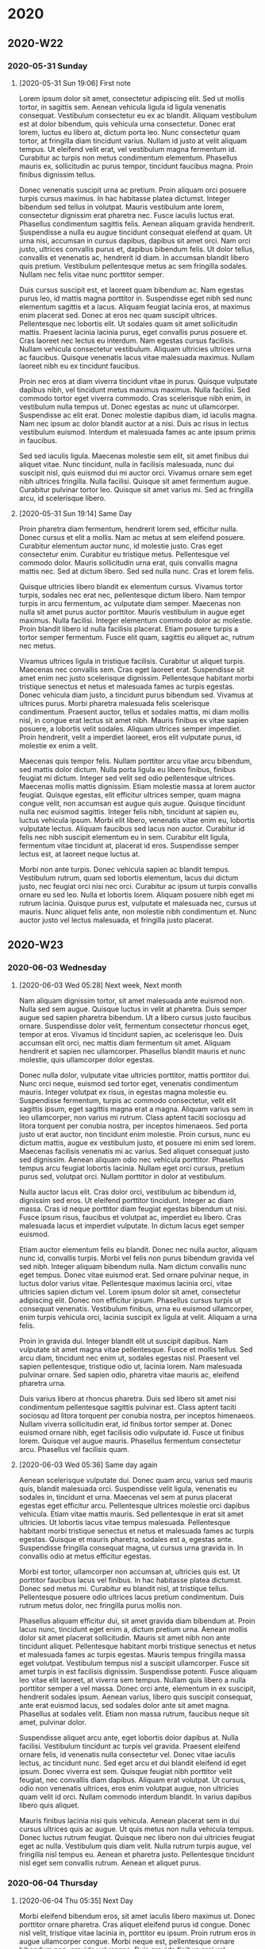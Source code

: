 * 2020
** 2020-W22
*** 2020-05-31 Sunday
**** [2020-05-31 Sun 19:06] First note

Lorem ipsum dolor sit amet, consectetur adipiscing elit. Sed ut mollis tortor, in sagittis sem. Aenean vehicula ligula id ligula venenatis consequat. Vestibulum consectetur eu ex ac blandit. Aliquam vestibulum est at dolor bibendum, quis vehicula urna consectetur. Donec erat lorem, luctus eu libero at, dictum porta leo. Nunc consectetur quam tortor, at fringilla diam tincidunt varius. Nullam id justo at velit aliquam tempus. Ut eleifend velit erat, vel vestibulum magna fermentum id. Curabitur ac turpis non metus condimentum elementum. Phasellus mauris ex, sollicitudin ac purus tempor, tincidunt faucibus magna. Proin finibus dignissim tellus.

Donec venenatis suscipit urna ac pretium. Proin aliquam orci posuere turpis cursus maximus. In hac habitasse platea dictumst. Integer bibendum sed tellus in volutpat. Mauris vestibulum ante lorem, consectetur dignissim erat pharetra nec. Fusce iaculis luctus erat. Phasellus condimentum sagittis felis. Aenean aliquam gravida hendrerit. Suspendisse a nulla eu augue tincidunt consequat eleifend at quam. Ut urna nisi, accumsan in cursus dapibus, dapibus sit amet orci. Nam orci justo, ultrices convallis purus et, dapibus bibendum felis. Ut dolor tellus, convallis et venenatis ac, hendrerit id diam. In accumsan blandit libero quis pretium. Vestibulum pellentesque metus ac sem fringilla sodales. Nullam nec felis vitae nunc porttitor semper.

Duis cursus suscipit est, et laoreet quam bibendum ac. Nam egestas purus leo, id mattis magna porttitor in. Suspendisse eget nibh sed nunc elementum sagittis et a lacus. Aliquam feugiat lacinia eros, at maximus enim placerat sed. Donec at eros nec quam suscipit ultrices. Pellentesque nec lobortis elit. Ut sodales quam sit amet sollicitudin mattis. Praesent lacinia lacinia purus, eget convallis purus posuere et. Cras laoreet nec lectus eu interdum. Nam egestas cursus facilisis. Nullam vehicula consectetur vestibulum. Aliquam ultricies ultrices urna ac faucibus. Quisque venenatis lacus vitae malesuada maximus. Nullam laoreet nibh eu ex tincidunt faucibus.

Proin nec eros at diam viverra tincidunt vitae in purus. Quisque vulputate dapibus nibh, vel tincidunt metus maximus maximus. Nulla facilisi. Sed commodo tortor eget viverra commodo. Cras scelerisque nibh enim, in vestibulum nulla tempus ut. Donec egestas ac nunc ut ullamcorper. Suspendisse ac elit erat. Donec molestie dapibus diam, id iaculis magna. Nam nec ipsum ac dolor blandit auctor at a nisi. Duis ac risus in lectus vestibulum euismod. Interdum et malesuada fames ac ante ipsum primis in faucibus.

Sed sed iaculis ligula. Maecenas molestie sem elit, sit amet finibus dui aliquet vitae. Nunc tincidunt, nulla in facilisis malesuada, nunc dui suscipit nisl, quis euismod dui mi auctor orci. Vivamus ornare sem eget nibh ultrices fringilla. Nulla facilisi. Quisque sit amet fermentum augue. Curabitur pulvinar tortor leo. Quisque sit amet varius mi. Sed ac fringilla arcu, id scelerisque libero.

**** [2020-05-31 Sun 19:14] Same Day

Proin pharetra diam fermentum, hendrerit lorem sed, efficitur nulla. Donec cursus et elit a mollis. Nam ac metus at sem eleifend posuere. Curabitur elementum auctor nunc, id molestie justo. Cras eget consectetur enim. Curabitur eu tristique metus. Pellentesque vel commodo dolor. Mauris sollicitudin urna erat, quis convallis magna mattis nec. Sed at dictum libero. Sed sed nulla nunc. Cras et lorem felis.

Quisque ultricies libero blandit ex elementum cursus. Vivamus tortor turpis, sodales nec erat nec, pellentesque dictum libero. Nam tempor turpis in arcu fermentum, ac vulputate diam semper. Maecenas non nulla sit amet purus auctor porttitor. Mauris vestibulum in augue eget maximus. Nulla facilisi. Integer elementum commodo dolor ac molestie. Proin blandit libero id nulla facilisis placerat. Etiam posuere turpis a tortor semper fermentum. Fusce elit quam, sagittis eu aliquet ac, rutrum nec metus.

Vivamus ultrices ligula in tristique facilisis. Curabitur ut aliquet turpis. Maecenas nec convallis sem. Cras eget laoreet erat. Suspendisse sit amet enim nec justo scelerisque dignissim. Pellentesque habitant morbi tristique senectus et netus et malesuada fames ac turpis egestas. Donec vehicula diam justo, a tincidunt purus bibendum sed. Vivamus at ultrices purus. Morbi pharetra malesuada felis scelerisque condimentum. Praesent auctor, tellus et sodales mattis, mi diam mollis nisl, in congue erat lectus sit amet nibh. Mauris finibus ex vitae sapien posuere, a lobortis velit sodales. Aliquam ultrices semper imperdiet. Proin hendrerit, velit a imperdiet laoreet, eros elit vulputate purus, id molestie ex enim a velit.

Maecenas quis tempor felis. Nullam porttitor arcu vitae arcu bibendum, sed mattis dolor dictum. Nulla porta ligula eu libero finibus, finibus feugiat mi dictum. Integer sed velit sed odio pellentesque ultrices. Maecenas mollis mattis dignissim. Etiam molestie massa at lorem auctor feugiat. Quisque egestas, elit efficitur ultrices semper, quam magna congue velit, non accumsan est augue quis augue. Quisque tincidunt nulla nec euismod sagittis. Integer felis nibh, tincidunt at sapien eu, luctus vehicula ipsum. Morbi elit libero, venenatis vitae enim eu, lobortis vulputate lectus. Aliquam faucibus sed lacus non auctor. Curabitur id felis nec nibh suscipit elementum eu in sem. Curabitur elit ligula, fermentum vitae tincidunt at, placerat id eros. Suspendisse semper lectus est, at laoreet neque luctus at.

Morbi non ante turpis. Donec vehicula sapien ac blandit tempus. Vestibulum rutrum, quam sed lobortis elementum, lacus dui dictum justo, nec feugiat orci nisi nec orci. Curabitur ac ipsum ut turpis convallis ornare eu sed leo. Nulla et lobortis lorem. Aliquam posuere nibh eget mi rutrum lacinia. Quisque purus est, vulputate et malesuada nec, cursus ut mauris. Nunc aliquet felis ante, non molestie nibh condimentum et. Nunc auctor justo vel lectus malesuada, et fringilla justo placerat.

** 2020-W23
*** 2020-06-03 Wednesday
**** [2020-06-03 Wed 05:28] Next week, Next month

Nam aliquam dignissim tortor, sit amet malesuada ante euismod non. Nulla sed sem augue. Quisque luctus in velit at pharetra. Duis semper augue sed sapien pharetra bibendum. Ut a libero cursus justo faucibus ornare. Suspendisse dolor velit, fermentum consectetur rhoncus eget, tempor at eros. Vivamus id tincidunt sapien, ac scelerisque leo. Duis accumsan elit orci, nec mattis diam fermentum sit amet. Aliquam hendrerit et sapien nec ullamcorper. Phasellus blandit mauris et nunc molestie, quis ullamcorper dolor egestas.

Donec nulla dolor, vulputate vitae ultricies porttitor, mattis porttitor dui. Nunc orci neque, euismod sed tortor eget, venenatis condimentum mauris. Integer volutpat ex risus, in egestas magna molestie eu. Suspendisse fermentum, turpis ac commodo consectetur, velit elit sagittis ipsum, eget sagittis magna erat a magna. Aliquam varius sem in leo ullamcorper, non varius mi rutrum. Class aptent taciti sociosqu ad litora torquent per conubia nostra, per inceptos himenaeos. Sed porta justo ut erat auctor, non tincidunt enim molestie. Proin cursus, nunc eu dictum mattis, augue ex vestibulum justo, et posuere mi enim sed lorem. Maecenas facilisis venenatis mi ac varius. Sed aliquet consequat justo sed dignissim. Aenean aliquam odio nec vehicula porttitor. Phasellus tempus arcu feugiat lobortis lacinia. Nullam eget orci cursus, pretium purus sed, volutpat orci. Nullam porttitor in dolor at vestibulum.

Nulla auctor lacus elit. Cras dolor orci, vestibulum ac bibendum id, dignissim sed eros. Ut eleifend porttitor tincidunt. Integer ac diam massa. Cras id neque porttitor diam feugiat egestas bibendum ut nisi. Fusce ipsum risus, faucibus et volutpat ac, imperdiet eu libero. Cras malesuada lacus et imperdiet vulputate. In dictum lacus eget semper euismod.

Etiam auctor elementum felis eu blandit. Donec nec nulla auctor, aliquam nunc id, convallis turpis. Morbi vel felis non purus bibendum gravida vel sed nibh. Integer aliquam bibendum nulla. Nam dictum convallis nunc eget tempus. Donec vitae euismod erat. Sed ornare pulvinar neque, in luctus dolor varius vitae. Pellentesque maximus lacinia orci, vitae ultricies sapien dictum vel. Lorem ipsum dolor sit amet, consectetur adipiscing elit. Donec non efficitur ipsum. Phasellus cursus turpis ut consequat venenatis. Vestibulum finibus, urna eu euismod ullamcorper, enim turpis vehicula orci, lacinia suscipit ex ligula at velit. Aliquam a urna felis.

Proin in gravida dui. Integer blandit elit ut suscipit dapibus. Nam vulputate sit amet magna vitae pellentesque. Fusce et mollis tellus. Sed arcu diam, tincidunt nec enim ut, sodales egestas nisl. Praesent vel sapien pellentesque, tristique odio ut, lacinia lorem. Nam malesuada pulvinar ornare. Sed sapien odio, pharetra vitae mauris ac, eleifend pharetra urna.

Duis varius libero at rhoncus pharetra. Duis sed libero sit amet nisi condimentum pellentesque sagittis pulvinar est. Class aptent taciti sociosqu ad litora torquent per conubia nostra, per inceptos himenaeos. Nullam viverra sollicitudin erat, id finibus tortor semper at. Donec euismod ornare nibh, eget facilisis odio vulputate id. Fusce ut finibus lorem. Quisque vel augue mauris. Phasellus fermentum consectetur arcu. Phasellus vel facilisis quam.

**** [2020-06-03 Wed 05:36] Same day again

Aenean scelerisque vulputate dui. Donec quam arcu, varius sed mauris quis, blandit malesuada orci. Suspendisse velit ligula, venenatis eu sodales in, tincidunt et urna. Maecenas vel sem at purus placerat egestas eget efficitur arcu. Pellentesque ultrices molestie orci dapibus vehicula. Etiam vitae mattis mauris. Sed pellentesque in erat sit amet ultricies. Ut lobortis lacus vitae tempus malesuada. Pellentesque habitant morbi tristique senectus et netus et malesuada fames ac turpis egestas. Quisque et mauris pharetra, sodales est a, egestas ante. Suspendisse fringilla consequat magna, ut cursus urna gravida in. In convallis odio at metus efficitur egestas.

Morbi est tortor, ullamcorper non accumsan at, ultricies quis est. Ut porttitor faucibus lacus vel finibus. In hac habitasse platea dictumst. Donec sed metus mi. Curabitur eu blandit nisl, at tristique tellus. Pellentesque posuere odio ultrices lacus pretium condimentum. Duis rutrum metus dolor, nec fringilla purus mollis non.

Phasellus aliquam efficitur dui, sit amet gravida diam bibendum at. Proin lacus nunc, tincidunt eget enim a, dictum pretium urna. Aenean mollis dolor sit amet placerat sollicitudin. Mauris sit amet nibh non ante tincidunt aliquet. Pellentesque habitant morbi tristique senectus et netus et malesuada fames ac turpis egestas. Mauris tempus fringilla massa eget volutpat. Vestibulum tempus nisl a suscipit ullamcorper. Fusce sit amet turpis in est facilisis dignissim. Suspendisse potenti. Fusce aliquam leo vitae elit laoreet, at viverra sem tempus. Nullam quis libero a nulla porttitor semper a vel massa. Donec orci ante, elementum in ex suscipit, hendrerit sodales ipsum. Aenean varius, libero quis suscipit consequat, ante erat euismod lacus, sed sodales dolor ante sit amet magna. Phasellus at sodales velit. Etiam non massa rutrum, faucibus neque sit amet, pulvinar dolor.

Suspendisse aliquet arcu ante, eget lobortis dolor dapibus at. Nulla facilisi. Vestibulum tincidunt ac turpis vel gravida. Praesent eleifend ornare felis, id venenatis nulla consectetur vel. Donec vitae iaculis lectus, ac tincidunt nunc. Sed eget arcu et dui blandit eleifend id eget ipsum. Donec viverra est sem. Quisque feugiat nibh porttitor velit feugiat, nec convallis diam dapibus. Aliquam erat volutpat. Ut cursus, odio non venenatis ultrices, eros enim volutpat augue, non ultricies quam velit id orci. Nullam commodo interdum blandit. In varius dapibus libero quis aliquet.

Mauris finibus lacinia nisi quis vehicula. Aenean placerat sem in dui cursus ultrices quis ac augue. Ut quis metus non nulla vehicula tempus. Donec luctus rutrum feugiat. Quisque nec libero non dui ultricies feugiat eget ac nulla. Vestibulum quis diam velit. Nulla rutrum turpis augue, vel fringilla nisl tempus eu. Aenean et pharetra justo. Pellentesque tincidunt nisl eget sem convallis rutrum. Aenean et aliquet purus.

*** 2020-06-04 Thursday
**** [2020-06-04 Thu 05:35] Next Day

Morbi eleifend bibendum eros, sit amet iaculis libero maximus ut. Donec porttitor ornare pharetra. Cras aliquet eleifend purus id congue. Donec nisl velit, tristique vitae lacinia in, porttitor eu ipsum. Proin rutrum eros in augue ullamcorper congue. Morbi neque est, pellentesque ornare bibendum non, gravida vel magna. Duis gravida finibus orci vel accumsan. Etiam iaculis quam ut lectus placerat iaculis. Sed tempor pulvinar eros, ut dapibus lacus finibus eget.

Pellentesque habitant morbi tristique senectus et netus et malesuada fames ac turpis egestas. Suspendisse pretium mollis est id ultrices. Praesent id orci ac mi tempor blandit eget sit amet libero. Nunc vehicula mauris non bibendum placerat. Pellentesque semper iaculis quam, a feugiat lacus bibendum sed. Praesent sed justo blandit, feugiat arcu eget, porttitor felis. Praesent et mauris tortor. Praesent viverra venenatis sodales. Phasellus posuere auctor magna, ut facilisis nunc sagittis sit amet. Donec dignissim ipsum eu neque consectetur, quis placerat enim porta.

Sed a gravida nulla. Sed venenatis metus eu libero gravida, at venenatis odio lacinia. Vivamus euismod vestibulum pharetra. Proin sit amet nibh tincidunt, euismod nibh nec, ultrices odio. Donec at auctor nunc, nec consectetur ligula. Nam ultrices diam a sapien facilisis, id euismod lacus mollis. Phasellus in est ut dolor aliquam dictum. Aenean viverra, enim volutpat placerat porttitor, enim leo mollis orci, vel facilisis magna nisl eu diam. Suspendisse eleifend sapien id commodo accumsan. Integer odio turpis, molestie a mattis a, facilisis at nisi. Phasellus placerat dolor rhoncus lacus bibendum sollicitudin. Phasellus nec ultricies risus. Duis iaculis et felis a aliquam.

Fusce molestie, magna quis convallis consequat, ipsum nisl sollicitudin orci, ac sodales felis elit id quam. Nam auctor tristique ipsum, vitae varius diam rhoncus in. Maecenas viverra consequat nisl, et accumsan turpis commodo nec. Morbi congue felis vitae urna fringilla dignissim a a neque. Nam id lorem gravida, vestibulum mauris a, eleifend felis. Donec volutpat vehicula orci. Duis libero nunc, lobortis nec purus et, ornare porttitor tellus. In orci dolor, commodo eget erat id, eleifend posuere nibh. Nam vehicula mollis elit sed lacinia. Pellentesque nec leo congue, laoreet nulla eget, finibus eros. Suspendisse vitae libero blandit, venenatis nulla sit amet, varius nisl. Nulla facilisi.

Aenean nec ornare lectus. Ut sem eros, tempor ac velit at, lobortis mollis ante. Phasellus vitae placerat orci, id tristique magna. Sed nec eleifend quam, quis varius neque. Nullam molestie augue at nulla dignissim, ac convallis leo tincidunt. Curabitur sagittis, nibh sit amet tempus convallis, diam risus finibus nibh, maximus malesuada metus massa vel augue. Etiam aliquet massa nisi, eu commodo neque congue at. Praesent rhoncus, elit ac laoreet sagittis, nisi orci elementum quam, quis tincidunt ex tellus vitae quam. Vivamus non eros lobortis felis tincidunt accumsan at at purus. Curabitur diam lectus, porttitor in vehicula ut, tristique vel justo. Praesent elementum elit ac scelerisque hendrerit. Vivamus dignissim risus metus, a varius odio mollis auctor. Vivamus placerat magna ligula, et varius ligula bibendum ac.

In sit amet leo eget sem mattis rhoncus et ut sem. Nam non pretium libero. Sed vitae egestas dui, ac tincidunt erat. Mauris non orci interdum, lacinia ante sed, semper justo. Nunc id hendrerit quam. Vestibulum tincidunt turpis dolor, in lacinia neque mattis id. Nunc pharetra consequat ante dapibus suscipit. Aliquam sed nisi eros. Nullam et sagittis nisl, eget fermentum augue.

*** 2020-06-05 Friday
**** [2020-06-05 Fri 05:31] Same week

Nulla elementum mi ut arcu ultricies viverra. Fusce finibus arcu lorem, sed vestibulum eros facilisis ut. Integer non sagittis libero, eu dignissim purus. Interdum et malesuada fames ac ante ipsum primis in faucibus. Etiam iaculis leo sit amet risus efficitur, eu volutpat est luctus. Aliquam ac risus non augue dignissim porta. In in quam orci.

Sed laoreet enim nec ligula venenatis pellentesque. Integer ligula tellus, cursus in finibus vitae, ornare non libero. Nulla ut ligula sit amet quam ultricies lacinia id a lorem. Pellentesque erat tortor, euismod eu consequat vitae, suscipit ac ante. Nulla sollicitudin ipsum ut ante imperdiet, id accumsan ante tincidunt. Morbi accumsan mollis viverra. Nullam volutpat purus sed est laoreet rutrum. Morbi nec arcu ligula. Vestibulum elementum elit a metus condimentum convallis. Integer in nunc ultricies, faucibus sapien sit amet, convallis erat. Phasellus gravida magna eleifend pellentesque dignissim. Pellentesque tempor magna et magna consequat, quis consequat felis ultricies. Sed vel ipsum lectus. Aenean condimentum malesuada sapien convallis convallis.

Ut lacinia ut nunc ut gravida. Vivamus pulvinar nisi ullamcorper tortor semper, vel tincidunt mi imperdiet. In sit amet purus aliquet, mattis enim ac, consequat turpis. Duis commodo posuere sollicitudin. Maecenas nec velit eget arcu malesuada volutpat. Nunc efficitur dolor diam, non pretium felis blandit a. Morbi sit amet magna massa. In porttitor magna non ex elementum, nec placerat magna lobortis.

Proin sed tincidunt purus. Aliquam erat volutpat. Pellentesque sollicitudin ut mi sit amet porttitor. Nulla ornare dictum pretium. Duis eleifend erat sit amet quam mattis venenatis. In ut maximus arcu. In dictum nunc a arcu pulvinar cursus. Nulla lobortis nisi nisi, vel viverra enim tincidunt vitae. Morbi leo magna, placerat ut ante a, dignissim ornare est. Aliquam non tellus id ex pulvinar facilisis ultricies ac erat. Morbi non elit vitae eros condimentum condimentum. Nam porttitor efficitur libero ut lobortis. In quis magna non ex fringilla euismod imperdiet ac ipsum. Nam convallis, orci eu lacinia aliquet, libero ex elementum lorem, eget egestas nunc diam nec justo. Sed placerat placerat felis eu ultrices. Nunc egestas velit at turpis malesuada aliquet.

Mauris ut aliquam turpis. Nulla facilisi. Interdum et malesuada fames ac ante ipsum primis in faucibus. Nunc finibus ut diam id bibendum. In dui felis, consequat id nibh et, pretium iaculis mi. Fusce aliquam tincidunt dui, non luctus dui hendrerit ut. Quisque aliquam, purus eget sodales venenatis, velit lorem aliquet nisl, in semper nibh ante bibendum quam. Nulla a rhoncus diam, eget finibus quam. Quisque venenatis nunc eget aliquam cursus. Pellentesque mattis eu ipsum a condimentum.

*** 2020-06-07 Sunday
**** [2020-06-07 Sun 05:55] Weekend

Aenean auctor sit amet nunc eget venenatis. Nulla ipsum nisi, sollicitudin non finibus a, volutpat eu dui. Donec eleifend, nibh eget sodales tempus, elit nunc porta orci, sed molestie diam massa eget arcu. Nullam eu imperdiet ligula, at consequat nisl. In fermentum nunc ut odio congue euismod. Aliquam ut nulla quam. Quisque dictum turpis velit, at pellentesque tellus dapibus tincidunt. Etiam auctor lectus vel dignissim porttitor. Vivamus dictum dictum sapien sed tincidunt. Donec quis felis id justo sollicitudin iaculis. Maecenas consectetur mauris risus, quis porttitor diam varius at. Donec ultricies lectus quis dignissim viverra. Duis metus elit, rutrum eu viverra sed, elementum vel ante. Nam sit amet viverra lectus, sed dapibus libero. Nullam eu eleifend enim.

Pellentesque elementum est vitae velit porttitor dictum ut posuere felis. Morbi dignissim mi risus, sit amet gravida augue fringilla in. Curabitur sed libero sit amet diam consectetur pulvinar sed et augue. Duis ac cursus magna. In vehicula neque tellus, non interdum sem tincidunt nec. Suspendisse ultricies sapien eget nibh vestibulum, eu ullamcorper velit ullamcorper. Fusce eget nulla vel lectus porttitor ultrices quis quis orci.

Aliquam erat volutpat. Suspendisse quam arcu, consequat quis maximus vitae, vehicula ut dolor. Proin euismod a justo vel dapibus. Duis facilisis lectus a sagittis tincidunt. Phasellus urna massa, cursus ut purus nec, molestie porttitor eros. Phasellus in vulputate libero. Suspendisse eget felis sagittis, congue nisl eu, egestas augue. Nulla eleifend tincidunt metus, quis malesuada mi consectetur sed.

Vivamus sed auctor enim. Nullam eu felis a sapien faucibus tempus ac vitae magna. Interdum et malesuada fames ac ante ipsum primis in faucibus. Donec eu risus id diam viverra sollicitudin. Vestibulum metus ipsum, convallis pharetra lectus nec, pulvinar auctor lectus. Nullam eu auctor ex. Sed et sem pulvinar, rhoncus mauris vitae, condimentum ipsum. Nam eu nibh ullamcorper, vestibulum ante ac, maximus justo. Vestibulum aliquam viverra vehicula. Vestibulum sit amet iaculis ligula. Nam sagittis sodales nunc, eu dignissim velit lobortis eu. Fusce tristique mauris nec posuere scelerisque. Pellentesque in nisi vehicula dolor egestas ultricies. Sed fermentum sapien vel diam sagittis sollicitudin. Curabitur eu quam convallis, bibendum elit eu, consectetur purus. Vivamus dolor justo, eleifend et blandit vel, pretium eu justo.

Vestibulum pharetra odio justo, eu volutpat ante ultricies nec. Nulla id sollicitudin mauris. Sed iaculis, ante suscipit facilisis varius, leo arcu viverra risus, a accumsan arcu odio vitae nibh. Duis vitae orci porttitor, congue magna non, condimentum ex. Vivamus mollis, purus sed molestie scelerisque, ipsum mauris imperdiet turpis, eu malesuada diam urna sit amet tortor. Sed commodo libero nec facilisis bibendum. Donec ullamcorper ipsum eu ligula fermentum, sit amet vestibulum velit feugiat. Praesent iaculis eleifend maximus. Sed iaculis sem nec fringilla pretium.

** 2020-W24
*** 2020-06-08 Monday
**** [2020-06-08 Mon 05:24] New week begins, same month

Nunc tempor nibh sed velit consequat rhoncus. Quisque orci diam, ultrices ac mauris vitae, tristique faucibus nisi. Nam sed dui a quam congue iaculis. Cras egestas cursus purus a elementum. Nullam nec ultrices odio. Nulla pharetra tristique tincidunt. Integer a eros eget risus faucibus eleifend in non ante. Donec sed augue vitae urna consectetur aliquam a in leo.

Mauris eget tempor arcu. Duis at consequat orci, non dignissim purus. Nunc ac leo ac neque auctor ornare. Mauris id gravida nisi. Fusce sodales enim quis libero ornare, nec pellentesque tortor feugiat. Fusce faucibus molestie massa, nec accumsan felis posuere vitae. Vestibulum id pellentesque lectus, vel suscipit eros. Nulla accumsan tristique nunc. Morbi auctor commodo ligula eu dapibus. Ut sollicitudin neque eget orci ornare vehicula. Suspendisse a augue eleifend, tincidunt nibh et, sollicitudin libero. Nunc mi mauris, elementum malesuada mollis eu, sollicitudin vitae tellus.

Quisque ullamcorper odio ut erat efficitur, quis scelerisque libero posuere. Vestibulum sagittis sapien at magna dapibus, sed varius urna lacinia. Fusce lacus nisl, tincidunt at nisi ut, semper tincidunt neque. Etiam sit amet dignissim elit, ornare scelerisque velit. Cras nec enim in ligula egestas convallis quis eu mauris. Nulla lobortis in massa ac pharetra. Nunc elit quam, interdum eget est vitae, feugiat viverra mauris. Praesent non rutrum massa. Mauris leo metus, pharetra vitae maximus at, sagittis id metus. Mauris quis dolor nec sapien tempus laoreet eu a diam. Sed et ante velit. Nullam eu accumsan quam. Nullam sit amet erat vitae dui convallis ornare auctor nec nisl. Donec sed diam ornare, mollis felis vel, maximus lectus.

Nam id tellus quis libero ultricies fermentum vitae sit amet diam. Cras fermentum rutrum erat auctor dictum. In sit amet aliquam felis. Donec gravida justo et nibh ullamcorper mollis. Praesent ac neque at nulla sagittis lacinia non ac justo. Sed gravida tortor sed sagittis volutpat. In venenatis sit amet est id aliquet. Integer vitae interdum nisl. Praesent ultrices finibus tristique.

Suspendisse potenti. Morbi congue in tellus vel placerat. Phasellus convallis nibh nec nisi fermentum vehicula. Praesent in dapibus eros. Morbi dapibus malesuada mauris vel tempor. Curabitur leo eros, efficitur eget lobortis pharetra, ornare vitae mi. Cras fermentum, tellus ut euismod ultricies, nunc lacus ullamcorper justo, in auctor ex orci sed lorem.

Pellentesque habitant morbi tristique senectus et netus et malesuada fames ac turpis egestas. Praesent nec tortor sed sem pharetra viverra. Aenean dolor mauris, posuere sit amet augue nec, tincidunt vehicula urna. Aliquam sapien tortor, consequat eu turpis eu, vulputate pretium metus. Duis nec risus velit. Nunc suscipit sapien vel facilisis tristique. Etiam in sagittis nisi. Nullam eget consectetur mauris. Quisque bibendum sem ut turpis tincidunt accumsan. Nullam vel odio a urna faucibus tincidunt eu vel neque.

*** 2020-06-09 Tuesday
**** [2020-06-09 Tue 05:18] Some journal

Vestibulum fringilla nulla arcu. Aliquam mollis erat felis, non tempus urna sagittis sed. Integer ornare sapien quis metus pretium, a maximus tellus tempor. In accumsan mauris a vestibulum dignissim. Quisque eget gravida mi. Suspendisse sit amet interdum ante. Lorem ipsum dolor sit amet, consectetur adipiscing elit. Fusce gravida erat sit amet auctor fermentum. Morbi gravida urna eu suscipit fringilla. Nullam vitae augue non enim bibendum sollicitudin. Donec at sagittis risus, vel eleifend lacus. Quisque eu urna finibus elit vestibulum malesuada vel eget tellus. Sed eu volutpat dolor, quis elementum justo.

Aliquam a luctus augue, non rhoncus ipsum. Mauris at porta orci, in luctus ipsum. Ut in arcu gravida, mattis sapien sed, ornare felis. Nulla ornare, quam quis sollicitudin fringilla, lacus metus volutpat enim, quis lobortis mauris massa quis leo. Quisque sagittis sagittis lorem, ac mollis nisl pellentesque efficitur. Pellentesque tristique velit non volutpat rhoncus. Duis tincidunt cursus metus, et bibendum lacus commodo eget. Curabitur eu ipsum mauris. Sed vestibulum mollis lorem.

Pellentesque habitant morbi tristique senectus et netus et malesuada fames ac turpis egestas. Duis ut lectus vehicula, placerat magna eu, imperdiet sem. Etiam fringilla pulvinar risus, quis sollicitudin enim pretium non. Sed consequat ex nisi, vitae sodales mi porttitor vel. Nulla ut ligula nunc. Fusce et scelerisque odio. Duis vehicula risus tellus, a viverra mauris volutpat at. Sed id consequat erat, eget facilisis nisl. Donec cursus mattis congue. Proin metus augue, mattis at risus vel, pharetra fermentum diam.

Fusce pretium elit in ipsum tempus lobortis. Vivamus tempus et ante eget consequat. Praesent auctor at arcu sit amet porta. Sed massa sem, vulputate sit amet lobortis ac, interdum quis diam. Maecenas congue ligula eu odio semper, vel volutpat tellus commodo. Nulla vel neque non libero efficitur ultricies. Quisque at lorem fermentum, pretium elit non, ornare magna. Etiam placerat ipsum sed mauris venenatis tincidunt. Nullam pretium dolor non est tristique egestas. Quisque quis metus at turpis rhoncus pharetra eu congue sem. Cras aliquam justo in risus ullamcorper tincidunt. Quisque varius lacus a diam tincidunt, mattis mollis risus lacinia. Phasellus condimentum odio vitae lectus pellentesque tincidunt. Mauris ultricies elit sed elit feugiat, sed posuere nisi interdum. Sed euismod enim eget scelerisque mollis.

Integer aliquet pharetra felis, nec iaculis sem gravida gravida. Vivamus lobortis vel ligula laoreet rhoncus. Integer quis lectus eu nisl aliquet volutpat. Mauris porttitor lacus ut elit vestibulum dapibus. Maecenas lectus metus, venenatis ut odio eget, vestibulum pellentesque tortor. Nunc cursus libero sed elementum fringilla. Integer eleifend eu felis vitae egestas. Integer aliquam velit ac ipsum volutpat, ut tempor leo auctor. Nullam aliquet aliquet magna, et fringilla mi facilisis ut. Sed ut eros enim. Mauris faucibus mollis sapien, ut vehicula tellus malesuada ut. Donec enim lacus, lobortis ac purus ut, dictum aliquet nisl. In hac habitasse platea dictumst. Suspendisse id pretium nunc, nec mattis tellus.

Quisque ultricies rutrum tortor, at venenatis dui egestas ut. Integer sed tristique libero, non sollicitudin magna. Nunc iaculis sed diam sed pulvinar. Nam venenatis augue in pharetra luctus. Nulla commodo turpis vel luctus mollis. Nam feugiat, felis a tincidunt imperdiet, massa nibh sagittis tellus, vel blandit neque leo quis enim. In sodales diam id ante tempus, et dapibus orci efficitur. In at nisi eleifend nisi consectetur gravida. Integer viverra eros sed urna sagittis congue. Nulla vitae congue turpis, et congue enim. Sed nec facilisis elit.

*** 2020-06-10 Wednesday
**** [2020-06-10 Wed 05:44] Short note

Nunc dui dui, dignissim ac est id, tincidunt finibus sem. Nullam viverra rutrum eleifend. Morbi non odio vitae quam consequat ultricies non quis enim. Donec ac risus non dolor accumsan fringilla. Etiam aliquet viverra neque at vestibulum. Fusce semper sapien sed viverra efficitur. Cras in finibus purus. Vestibulum sit amet diam rutrum, semper augue a, euismod urna. Sed pulvinar urna mi, nec cursus nisl lobortis in.

Duis sed blandit ex, ut ultricies lectus. Fusce efficitur et nisi at vulputate. Curabitur cursus nisi non nisl bibendum, id venenatis libero porttitor. Nullam lacus lacus, vulputate vel lobortis a, convallis ac mauris. Proin molestie tincidunt nulla auctor finibus. In hac habitasse platea dictumst. Duis feugiat ex in lectus semper, eu convallis risus dictum.

*** 2020-06-11 Thursday
**** [2020-06-11 Thu 05:37] Much sorter one

Suspendisse consectetur vitae urna a luctus. Nulla non ex ut lectus pellentesque fermentum. Cras a magna justo. Pellentesque mattis elit et porta faucibus. Praesent sit amet ex non enim ultrices efficitur nec eget arcu. Nullam leo est, euismod non tempus ut, aliquet in ligula. In eu aliquet urna.

*** 2020-06-13 Saturday
**** [2020-06-13 Sat 21:29] Longer one

Morbi vel erat at augue eleifend tristique sit amet consectetur risus. Nunc rutrum, justo ac sagittis maximus, leo sem varius mi, vitae finibus ante ipsum in leo. Suspendisse non pulvinar quam, non tristique velit. Vestibulum condimentum bibendum tellus vel tincidunt. Cras imperdiet mi eu ex tincidunt maximus. Donec sit amet mattis diam. Phasellus vitae augue nibh. Proin placerat diam massa, ac sagittis eros interdum sed. Proin ligula nisl, cursus ut mollis ac, dictum in tortor. Sed at nisl nec lacus ullamcorper varius vitae non sapien.

Vestibulum volutpat vehicula felis vel consectetur. Quisque suscipit condimentum orci, ut feugiat libero elementum eu. Praesent ex dui, consequat tincidunt faucibus in, tincidunt ut velit. Integer tristique nisl dui, eget consequat urna facilisis sagittis. Nunc finibus tortor non risus mattis, ut dignissim massa tincidunt. Sed et suscipit nibh. Nulla vel felis libero. Aliquam interdum libero eu diam commodo, sit amet porttitor lacus sollicitudin.

Nullam iaculis mi quis tortor placerat, ac tristique est ornare. Etiam nulla ante, lacinia non facilisis id, egestas eget ante. Integer posuere posuere convallis. Quisque tempor turpis quam, at fermentum est convallis ac. In non pulvinar risus, nec congue risus. Suspendisse nisl arcu, suscipit vitae leo et, imperdiet volutpat mi. Ut ac posuere urna. Vestibulum euismod, dui quis vehicula laoreet, quam dui varius justo, vitae congue nibh lorem quis nulla. Integer malesuada ante sed quam dictum, eget varius ligula auctor. Donec ut dolor pulvinar, lacinia leo vitae, vestibulum velit. Aenean quis orci ac ligula facilisis porta. Vestibulum ac felis ut massa sagittis viverra.

Aliquam commodo dapibus lacinia. Fusce auctor sollicitudin tortor sed blandit. Etiam lobortis tincidunt nisi, accumsan viverra nulla placerat id. Donec eu neque at ligula tempus interdum id in neque. Nullam pulvinar consequat urna, ut malesuada sapien euismod vitae. Cras rhoncus posuere nisi, ut ultrices diam finibus vel. Nunc a tellus accumsan, iaculis sem quis, efficitur lorem. Curabitur scelerisque turpis vel urna elementum, non pulvinar urna posuere. Class aptent taciti sociosqu ad litora torquent per conubia nostra, per inceptos himenaeos. Donec a sollicitudin est. Nullam ac scelerisque leo. Maecenas commodo velit sed varius posuere. Cras sit amet erat at neque feugiat accumsan. Sed dignissim arcu quis arcu tincidunt, vitae scelerisque orci posuere.

Quisque congue mauris iaculis efficitur mollis. Duis tincidunt turpis venenatis dui faucibus malesuada. Vestibulum non nibh tortor. Sed eu cursus nisi. Integer eu interdum est. Pellentesque rhoncus tellus et orci ultricies placerat. Nunc a sodales est. Aliquam quis tellus consectetur, cursus ante eu, viverra nisi. Suspendisse bibendum enim a laoreet gravida. Phasellus ut dui bibendum justo sagittis tincidunt nec ut diam. Nulla auctor convallis lacus, sit amet iaculis metus tincidunt sit amet. Praesent iaculis tellus eu massa tincidunt, id tempus quam rutrum.

Nulla faucibus condimentum risus, non porttitor nibh semper et. Nulla tellus orci, sagittis mollis consectetur a, porttitor quis ex. Pellentesque nec elementum ligula. Ut ut laoreet libero. Sed tincidunt felis est, eget ultrices ligula lacinia semper. Nunc felis libero, cursus ut justo vitae, pretium elementum orci. Sed erat nunc, mattis vel lacus et, semper pellentesque tortor. Class aptent taciti sociosqu ad litora torquent per conubia nostra, per inceptos himenaeos. Integer pellentesque molestie convallis. Maecenas massa sapien, feugiat a accumsan eget, rhoncus eu urna. Nunc feugiat arcu id nisi bibendum, nec luctus mi congue. Praesent turpis ipsum, mollis quis eleifend sit amet, luctus ac nisl.

Nunc a massa libero. Morbi egestas augue sed ipsum viverra pulvinar. Nunc cursus aliquet lorem eget vulputate. Proin rutrum tempus nunc, a maximus eros aliquam ut. Nulla in diam at tortor sollicitudin dictum. Nam eget lacinia ligula, a ultricies felis. Pellentesque interdum imperdiet massa, eu consequat turpis aliquet a. Mauris dictum sed augue vel imperdiet. Aenean ante elit, molestie dictum felis sed, venenatis vehicula odio. Nunc at quam sed purus gravida cursus. Sed purus odio, maximus a neque at, ultricies gravida nunc. Morbi fringilla libero nec pharetra fermentum. Aliquam varius nunc mi, ut ornare metus hendrerit id. Nam maximus lacus tortor, quis consequat odio vestibulum at. Praesent scelerisque odio aliquam mattis dictum.

Maecenas tincidunt turpis nec luctus suscipit. Vestibulum eu purus sem. Nulla rhoncus tempus magna ac consectetur. Nam sapien nunc, vulputate nec tempus nec, mattis sit amet erat. Mauris id venenatis elit. Donec convallis lorem non metus aliquam tristique. Cras efficitur, lacus eget aliquam rutrum, mauris nibh fermentum nulla, sed maximus magna velit nec massa. Nullam bibendum dui odio, sit amet tristique libero mattis eget. Morbi molestie tincidunt nibh, eu sollicitudin tellus ultrices consectetur. Nulla ut sapien at urna varius suscipit.

Nullam et nibh suscipit mi fermentum hendrerit et eu odio. Nunc a urna sem. Nunc dolor orci, vestibulum at orci vel, vulputate ultrices lorem. Etiam massa odio, aliquam sed nibh a, mattis maximus erat. Pellentesque commodo nunc vel convallis lobortis. Phasellus consequat posuere turpis, cursus molestie nisi convallis eu. Sed vel dui ut sapien hendrerit sagittis. Etiam efficitur sed magna eget condimentum. Ut sodales, lectus quis feugiat dictum, tortor erat dictum velit, ac suscipit ligula dolor ac ligula. Nulla a condimentum risus, nec fermentum enim. Praesent ornare odio nulla, sit amet tempor diam tempor non.

Proin tristique sodales ultricies. Integer enim nunc, fermentum fringilla malesuada eget, faucibus et justo. Vivamus ut massa urna. Nullam nibh lorem, viverra at dolor sed, mattis iaculis justo. Donec eu nisi elementum, tincidunt justo nec, laoreet nisi. Ut feugiat lacinia interdum. Vestibulum eget nisi pulvinar, malesuada nisi eu, varius felis. In id eros mauris. Nam porta, nisl sed commodo lacinia, nisl enim aliquet magna, non egestas massa elit sit amet lorem.

Donec a sodales elit, vel ultrices velit. Fusce pharetra, libero non dictum pretium, odio nisi pretium urna, sed condimentum neque tellus sit amet lorem. Etiam consectetur eros eget lorem suscipit, in tempus risus venenatis. Aenean neque augue, volutpat et sagittis eu, euismod ac nisl. Cras dui diam, consequat mattis commodo sed, accumsan a nulla. Vestibulum ut quam tempus, vehicula arcu quis, imperdiet quam. Ut pretium odio pulvinar justo vehicula, et sollicitudin sem tristique. Vivamus nisi urna, pharetra ut magna quis, accumsan semper turpis. Cras nec elit pulvinar, malesuada tellus ac, mattis tellus. Nulla semper id lacus vitae mattis. Fusce et blandit arcu. In id risus lacus. Maecenas eget consequat nisl, pulvinar dictum lorem. Aenean tempor eget urna vitae ullamcorper. Class aptent taciti sociosqu ad litora torquent per conubia nostra, per inceptos himenaeos.

Donec posuere purus erat, vel bibendum erat dignissim a. Praesent suscipit molestie tortor, vitae tempus ex accumsan tristique. Class aptent taciti sociosqu ad litora torquent per conubia nostra, per inceptos himenaeos. Vestibulum ante ipsum primis in faucibus orci luctus et ultrices posuere cubilia curae; Morbi ac tristique diam. Cras a vestibulum est, quis semper lorem. Nullam sit amet velit lectus. Maecenas in nulla turpis. Praesent laoreet nulla nec leo sagittis, ut aliquet metus blandit. In nulla erat, viverra vitae purus nec, vestibulum imperdiet elit. Etiam tortor tortor, laoreet sed commodo sit amet, commodo nec urna.

Cras eu lobortis sapien. Sed a cursus dolor. Integer dui diam, vestibulum id pellentesque at, sagittis eu lorem. Vestibulum risus lacus, vulputate non justo vitae, placerat lobortis risus. Maecenas sed ipsum fringilla, mattis nunc in, suscipit mauris. In hac habitasse platea dictumst. Mauris faucibus quam quis libero placerat cursus. Maecenas scelerisque ligula non magna feugiat, eu porttitor felis accumsan.

Maecenas ullamcorper nibh at finibus tempor. Sed non est elit. Curabitur aliquam diam urna, posuere malesuada nisl feugiat in. Praesent est tellus, tincidunt sed ultricies ut, pharetra sit amet tellus. Aenean vel placerat diam, eget tincidunt lectus. Integer quis lacinia turpis, at vestibulum turpis. Sed leo ipsum, dictum eu libero nec, cursus efficitur metus. Vivamus et diam vel justo lobortis suscipit. Praesent malesuada volutpat ligula nec ultrices. Cras elementum ornare auctor. Nulla imperdiet felis eget cursus egestas. Ut molestie erat id ultricies maximus. Curabitur ut nibh vel augue vestibulum pellentesque eget in enim. In consequat euismod turpis, at dictum tortor dictum ac.

*** 2020-06-14 Sunday
**** [2020-06-14 Sun 20:59] Weekend again

Etiam pharetra tempus elementum. Donec lobortis diam vel lorem venenatis, nec vestibulum sapien malesuada. Ut ac justo a ligula convallis tristique at in velit. Nulla rutrum orci viverra enim porta, vitae semper quam laoreet. Duis sit amet mauris sagittis, rhoncus velit ac, gravida felis. Donec id pharetra dolor. Cras id tellus iaculis, commodo sapien ut, laoreet leo. Sed fringilla augue sit amet viverra laoreet. Ut ultrices accumsan facilisis. Proin semper ligula quis sapien varius ullamcorper. Sed porta ex ac urna fringilla, malesuada congue odio viverra. Morbi auctor pretium lorem nec vehicula. Pellentesque tincidunt dui nec cursus rutrum. Phasellus quis ultricies leo.

Aenean facilisis rhoncus erat, vitae lobortis lacus molestie sed. Curabitur viverra dignissim ante sit amet pellentesque. Fusce non finibus mauris, vitae ullamcorper tortor. Praesent suscipit sollicitudin purus eget venenatis. Donec pellentesque nunc sed lacinia ultricies. Cras posuere sed eros a tempor. Maecenas neque felis, aliquam quis rhoncus sed, commodo vitae elit. Vivamus sollicitudin ex eget suscipit consequat. Pellentesque porttitor enim augue, a eleifend est pulvinar et.

Duis molestie blandit elit sollicitudin mattis. Etiam sodales nisi in tincidunt interdum. Proin eu ante consequat, pharetra nunc ac, scelerisque nibh. Nullam pulvinar nulla quis augue lobortis facilisis. Quisque semper eleifend tellus non laoreet. Vestibulum vitae porta ante, eget finibus nisl. Vestibulum pulvinar bibendum lacus et tristique.

Curabitur interdum augue sagittis nibh vestibulum aliquam. Vestibulum eu erat nulla. Aenean volutpat elit nec lacus dignissim, vitae blandit nunc tincidunt. Vivamus euismod quis leo in hendrerit. Phasellus suscipit eget nisi at sagittis. In sit amet ante ut nunc imperdiet sagittis. Integer rutrum venenatis enim, id porta mauris. In auctor mi et massa tristique, scelerisque dapibus risus auctor. Donec lectus leo, volutpat sed tortor nec, dapibus elementum lacus. Nam id metus vel enim bibendum dapibus sit amet vel sapien. Maecenas semper consequat dui in auctor.

Sed suscipit pulvinar justo quis blandit. Nunc eget luctus erat. Nunc fermentum id velit ac ornare. Mauris eu lorem at magna tincidunt lobortis. Fusce volutpat varius mattis. Etiam molestie lectus erat, eu volutpat justo semper in. Vestibulum lobortis tellus eget dui fringilla, eget euismod magna suscipit.

** 2020-W25
*** 2020-06-16 Tuesday
**** [2020-06-16 Tue 06:15] New week

Pellentesque et lacus sit amet risus rhoncus pellentesque dictum ut turpis. Nam tristique suscipit tincidunt. Fusce laoreet sed lacus sed elementum. Aliquam id aliquet nisl. Vestibulum venenatis sem sapien, in gravida mi porta quis. Fusce in tortor vitae nisi aliquet egestas. Quisque ut quam felis. Vestibulum feugiat, felis ac egestas posuere, est diam pellentesque orci, ut commodo dolor elit id ex. Nullam feugiat mi vitae leo suscipit, ut tincidunt justo placerat. Quisque posuere dui nec eros dapibus, id varius felis elementum. Sed vitae neque quis nibh varius cursus sit amet a metus. Suspendisse mi sapien, mattis in elementum interdum, consequat sed sapien. Vestibulum placerat nisi sit amet ipsum suscipit tristique. Etiam hendrerit elit mauris, a pulvinar elit lobortis sed. Ut malesuada maximus dolor a feugiat.

Aenean convallis ligula non quam semper, quis convallis elit tempor. Sed finibus nisl eleifend massa pharetra, vel accumsan ante molestie. Donec vitae nulla sollicitudin, condimentum arcu in, suscipit sem. Nam id venenatis metus. Mauris sed arcu vel nisl molestie lacinia vitae in sem. Sed eu sapien elit. Etiam tristique ligula nec ante lobortis consequat. Cras nec dui risus. Proin vitae risus ipsum. Donec tempor consectetur ornare. Donec mattis bibendum erat eget blandit. Donec convallis sapien vitae libero lobortis molestie. Maecenas sagittis malesuada ante. Mauris ac mollis massa. Cras cursus felis at purus vulputate elementum.

Class aptent taciti sociosqu ad litora torquent per conubia nostra, per inceptos himenaeos. Aliquam quis nisl quis nibh luctus sollicitudin. Ut sit amet feugiat nisl. Praesent lobortis metus ut pharetra aliquam. Sed quam sem, mattis ut hendrerit quis, malesuada in velit. Mauris tempor aliquam nisl, ut finibus orci fringilla id. Donec vestibulum nulla sed leo condimentum, vel iaculis erat imperdiet. Mauris eu faucibus massa. Phasellus rhoncus at magna at consequat. Nullam nulla odio, convallis vulputate consequat nec, sollicitudin nec tortor. Lorem ipsum dolor sit amet, consectetur adipiscing elit. Vivamus finibus orci ac vestibulum auctor.

Nunc sed nulla cursus orci accumsan molestie. Sed non vulputate nibh, quis egestas velit. Fusce vestibulum nulla vitae ipsum varius egestas. Praesent molestie consectetur massa, quis vehicula tortor venenatis viverra. Curabitur id enim purus. Nulla facilisi. Proin rhoncus eget orci et lacinia. Vivamus ut erat et arcu dictum lobortis non et nibh. Sed egestas odio arcu, eu pharetra arcu porttitor et. Etiam facilisis hendrerit sapien. Donec eleifend a purus vitae molestie.

** 2020-W29

** 2020-W27
*** 2020-07-03 Friday
**** [2020-07-03 Fri 06:48] Empty week and new month

Curabitur venenatis arcu ut lacus sagittis tincidunt. Proin sapien magna, fringilla id ante nec, dignissim convallis ipsum. Phasellus ullamcorper, odio consectetur euismod vulputate, diam nibh vehicula nisi, quis sodales urna ligula eu risus. Lorem ipsum dolor sit amet, consectetur adipiscing elit. Vestibulum orci sem, auctor vitae pretium ac, eleifend eu leo. Nunc rhoncus est odio, a eleifend orci finibus sit amet. Etiam interdum felis vel magna egestas, at dignissim turpis ullamcorper. Nulla id congue est, vel iaculis mauris. Nulla sollicitudin in velit et malesuada. Quisque eleifend arcu eu turpis porttitor, ut consequat sapien dapibus. In tincidunt quam non massa mattis, nec condimentum lacus aliquet. Class aptent taciti sociosqu ad litora torquent per conubia nostra, per inceptos himenaeos.

Maecenas vulputate scelerisque metus at blandit. Nulla convallis molestie magna. Aenean porttitor dui et justo molestie bibendum aliquet quis lacus. Cras vel eros at justo venenatis malesuada non a urna. Integer ut ligula dui. Ut quis posuere risus. Maecenas pellentesque orci sed augue mollis, ac tempus erat scelerisque. Pellentesque sapien lectus, vulputate at congue vitae, facilisis et ex. Fusce interdum magna vel porta pharetra. Pellentesque habitant morbi tristique senectus et netus et malesuada fames ac turpis egestas. Nullam convallis urna neque, a interdum est pharetra vel. Sed lobortis sit amet magna eget cursus.

Maecenas viverra egestas tempor. Vivamus finibus porttitor dui nec eleifend. Ut lorem nisl, ullamcorper ac condimentum dictum, rhoncus dapibus odio. Integer accumsan dapibus suscipit. Curabitur sit amet nibh ac massa ornare laoreet ac ac dolor. Ut aliquam odio nec arcu pretium rhoncus. Aenean tincidunt nec lacus at rhoncus. Aliquam augue libero, rhoncus id mattis id, maximus vitae odio. Curabitur sed semper ante. Pellentesque habitant morbi tristique senectus et netus et malesuada fames ac turpis egestas. Vivamus tincidunt lacinia malesuada. Mauris sem augue, accumsan id fringilla a, pretium sed nisi. Pellentesque sed quam magna.

*** 2020-07-05 Sunday
**** [2020-07-05 Sun 05:25] New week

Pellentesque nulla diam, accumsan nec efficitur ac, blandit eu erat. Vestibulum tortor nisi, tempus ac feugiat eu, elementum id augue. Vestibulum nunc mauris, fringilla non nibh vitae, mattis feugiat ante. Proin volutpat ultrices purus id laoreet. Suspendisse non nisi ante. Fusce aliquam odio et semper efficitur. Aliquam a porta dui. Nunc pretium lacus at molestie suscipit. Integer nec sodales elit, sed efficitur magna. Nullam sit amet libero dolor. Maecenas suscipit urna turpis, sit amet pulvinar libero consectetur tincidunt. Duis sit amet ante dictum, auctor velit ornare, pellentesque mauris. Mauris quis neque ullamcorper, lobortis sapien a, commodo erat. Aenean commodo libero vel ligula ultrices, et consequat dui varius.

In hac habitasse platea dictumst. Nulla facilisi. In vitae nisi fermentum, pretium urna ac, aliquet tortor. In hac habitasse platea dictumst. Aliquam porta dignissim arcu, ac consectetur purus egestas sed. Etiam in mattis nisl. Vestibulum sed nulla in ligula placerat hendrerit. Nulla facilisi.

Quisque tempor vestibulum cursus. Vestibulum sollicitudin iaculis nunc, eu auctor arcu commodo sit amet. In nec ultricies diam, quis placerat nibh. Fusce facilisis at mauris vitae interdum. Nam sed mollis nisi. Maecenas convallis magna non ipsum pretium placerat. In sodales, augue et rhoncus egestas, massa risus condimentum metus, at tempus orci erat ac libero. Duis porta, erat non mattis interdum, nisi purus venenatis massa, in faucibus lorem lacus nec nisi. Morbi commodo, enim quis cursus egestas, eros nisl pulvinar enim, quis tempus justo metus sed erat.

Cras gravida a neque eget accumsan. Cras non maximus felis. Sed lacinia rutrum sagittis. Vivamus commodo a sem ac porta. Aliquam efficitur dignissim justo, quis tempus ipsum cursus at. Aenean metus ligula, tincidunt ut felis vitae, porttitor varius magna. Aliquam egestas lacinia leo viverra suscipit. Vivamus posuere eleifend tellus quis cursus. Donec convallis euismod sapien dictum vulputate. Cras tellus felis, dignissim nec orci non, interdum eleifend nisi. Suspendisse ac libero facilisis, euismod nunc eget, sollicitudin risus. Class aptent taciti sociosqu ad litora torquent per conubia nostra, per inceptos himenaeos.

Nunc in purus libero. In eu lacus cursus, egestas ante at, ultricies augue. Curabitur imperdiet vulputate ante eget sodales. Pellentesque habitant morbi tristique senectus et netus et malesuada fames ac turpis egestas. Proin vitae efficitur velit. Vestibulum tincidunt, risus et vulputate rhoncus, enim tortor facilisis ligula, sed iaculis elit nibh lacinia augue. Donec semper sapien nec nisl vehicula, a pellentesque sem porttitor. In a nulla auctor, mollis arcu suscipit, placerat elit. Aliquam convallis tempor tortor, et dignissim magna mollis id. Phasellus venenatis, velit sed egestas convallis, quam massa ultrices augue, vel ultricies lectus est elementum purus. Pellentesque habitant morbi tristique senectus et netus et malesuada fames ac turpis egestas. Vestibulum fermentum nisl ac dignissim volutpat. Nulla facilisi. Nulla id sollicitudin augue, vitae tincidunt sapien. Nullam vel metus eu massa venenatis porttitor et eu dolor. Etiam sit amet aliquet metus.

Pellentesque non dui id est aliquam ultrices. Donec efficitur, velit in rutrum interdum, orci diam accumsan magna, finibus venenatis neque dolor a ex. Cras eu rhoncus orci, ut vehicula ipsum. Pellentesque eleifend nibh et arcu rhoncus pretium. Sed id elit fringilla, mattis mi vitae, volutpat turpis. Donec imperdiet diam a malesuada auctor. Vivamus mollis massa est. Etiam sit amet sem non diam vestibulum euismod. Vestibulum id arcu a dui dictum pretium. Vivamus viverra nunc sed metus interdum, eget vehicula tellus auctor.

** 2020-W52
*** 2020-12-23 Wednesday
**** [2020-12-23 Wed 05:25] Last week in a year

Proin interdum accumsan dictum. Sed blandit justo vitae volutpat bibendum. Nam vitae quam scelerisque purus molestie feugiat. Nullam viverra quis arcu sed pellentesque. Nam eros mi, laoreet et nisl at, rutrum luctus urna. Integer quis tortor sem. Pellentesque finibus nisi a lectus lobortis, sit amet viverra nisl pharetra. Donec tempus tempor tortor, a iaculis quam blandit non. Sed eget egestas nisi, mattis ornare eros. Nulla facilisi. Vivamus vulputate erat quis elit venenatis, eu tempus enim aliquam. Maecenas non accumsan lorem.

Cras aliquet, lacus sit amet molestie vulputate, neque leo convallis orci, faucibus scelerisque nisl enim eget neque. Suspendisse elementum, turpis ac facilisis efficitur, lacus mi posuere libero, vel accumsan velit ex consectetur libero. Quisque porttitor tincidunt dolor, quis consectetur sapien blandit nec. Ut in diam sit amet tellus accumsan gravida vel sed magna. Donec bibendum finibus tellus, at faucibus lacus suscipit ut. Proin condimentum nisl elit, eget congue arcu rhoncus ut. Proin dapibus lectus et erat placerat, vel varius lacus interdum.

Maecenas auctor orci aliquet molestie commodo. Nam aliquam purus sem, tincidunt finibus velit sodales sit amet. Nam volutpat, lectus a pellentesque finibus, sem velit fermentum lacus, elementum ornare turpis risus eget urna. Vestibulum finibus ipsum ex, malesuada eleifend odio commodo ac. Maecenas eu libero velit. Donec consectetur dui a orci posuere accumsan. Nam et quam arcu. Quisque justo tellus, faucibus ut risus id, sagittis sollicitudin odio. Morbi blandit tincidunt sem.

*** 2020-12-25 Friday
**** [2020-12-25 Fri 06:43] XMas

Aenean vel dictum tellus. In non consectetur tellus. Vestibulum vehicula tellus id nulla imperdiet, vel lobortis sapien tempus. Fusce vehicula porttitor risus sit amet ornare. Nunc eget pellentesque nibh. Suspendisse ac mattis purus, pretium vulputate tellus. Morbi ante velit, elementum quis nibh eu, posuere tincidunt tortor. Sed lacinia ante nec tempor vestibulum. Aenean hendrerit euismod orci, id iaculis diam hendrerit in. Proin magna odio, facilisis ac commodo ut, feugiat venenatis velit. Quisque nunc eros, iaculis et fermentum ac, finibus non risus. Donec mattis ac mi vel mollis.

Nunc gravida cursus magna, tincidunt placerat velit rutrum vel. Mauris at sollicitudin est. Pellentesque imperdiet nisi diam, nec mollis turpis sodales pellentesque. Donec interdum libero molestie, facilisis erat consectetur, consequat nibh. Duis pellentesque urna id vehicula feugiat. Vestibulum commodo, nunc in bibendum pharetra, ex dui accumsan augue, pellentesque pharetra elit lacus eget est. Fusce pharetra vulputate magna ac iaculis. Donec sit amet ultrices nibh. In tincidunt tristique libero non congue. Aliquam vestibulum viverra quam ac suscipit. Fusce eleifend interdum velit vel tincidunt. Lorem ipsum dolor sit amet, consectetur adipiscing elit. Proin erat turpis, faucibus vel mollis ac, laoreet a ligula. Nullam vulputate, ligula sit amet laoreet fermentum, risus augue tempor dolor, id pellentesque nunc dolor vel metus. Ut a enim ut mauris scelerisque accumsan sit amet ut libero.

Sed laoreet massa felis, vel luctus leo luctus pellentesque. Nulla iaculis lacinia diam, eu semper elit congue eget. Cras ut lacus turpis. In vitae mi dui. Mauris venenatis enim nec porta placerat. Ut accumsan, leo et mattis consectetur, sapien purus lacinia odio, non tempus justo felis quis tellus. Ut fermentum ut neque id commodo. Sed ac porta quam. Vestibulum ante ipsum primis in faucibus orci luctus et ultrices posuere cubilia curae; Phasellus lobortis diam id lorem tincidunt, eu scelerisque orci faucibus. Integer eleifend posuere lacinia.

Morbi in tellus id quam dictum sagittis quis ut mi. Nulla in accumsan est, et pretium lacus. Suspendisse sit amet purus aliquet, facilisis sem ac, accumsan est. Mauris sollicitudin mi quis quam tempus venenatis. Maecenas tristique vulputate ante, eu bibendum lacus vestibulum eget. Cras congue enim quis felis semper ultricies. Duis scelerisque ex ac sapien consectetur, sit amet cursus erat porta. Nam condimentum ac justo et tempus. Donec fringilla risus sit amet pellentesque rhoncus. Maecenas aliquam malesuada sem vitae blandit. Praesent venenatis ipsum non lorem hendrerit feugiat. Aliquam ornare nulla et accumsan molestie. Morbi nec neque congue, dictum elit faucibus, mollis augue. Donec sollicitudin posuere quam, at fermentum urna rutrum ac.

Suspendisse molestie nisl sit amet nisi viverra placerat. Aliquam non erat consequat, viverra justo in, faucibus nisi. Vivamus nisl massa, ornare nec consequat et, pellentesque eget orci. Mauris vel porttitor turpis, id malesuada diam. Fusce neque nisl, vehicula vel egestas id, posuere sed ex. Duis ex orci, placerat vitae commodo eget, tincidunt semper mi. Integer a lectus mi. Maecenas sed ullamcorper arcu, nec tristique velit. Mauris placerat sem a sodales dictum.

*** 2020-12-26 Saturday
**** [2020-12-26 Sat 07:17] Xmas again

Praesent id consequat diam. In posuere urna nec tincidunt luctus. Duis tortor libero, aliquam in feugiat ut, accumsan ut tortor. Duis sed risus eu mauris fermentum pharetra. Ut ut faucibus leo, sit amet pellentesque felis. Quisque sit amet justo orci. Vestibulum ante ipsum primis in faucibus orci luctus et ultrices posuere cubilia curae; Donec vel ipsum quis sapien egestas varius eget at nunc. Fusce tincidunt volutpat pretium. In eleifend massa ut lacus viverra, accumsan condimentum urna elementum. Etiam dictum nisl a commodo vehicula. Etiam eleifend massa id mi ultricies, eget elementum sem imperdiet. Fusce volutpat dapibus libero, at porttitor leo elementum condimentum. Phasellus quis orci ac lacus posuere commodo in ac erat. Cras rutrum sit amet augue eu pharetra.

Aenean blandit convallis eros, vitae suscipit turpis dignissim sed. Nulla dignissim dolor diam, sed lacinia quam condimentum id. Aliquam laoreet dolor nisl, non ornare metus volutpat id. Sed faucibus at nibh quis consectetur. Cras rhoncus dolor id nulla scelerisque commodo. Sed finibus, arcu ut rutrum rhoncus, eros enim tincidunt nulla, a bibendum tortor enim non neque. Quisque rhoncus maximus odio, hendrerit bibendum purus ultricies congue. Cras imperdiet, augue a ultricies dictum, risus mauris vestibulum turpis, nec hendrerit eros dolor eu neque. Aenean eget sem dictum, bibendum ex quis, dapibus nunc. Morbi congue consequat eros, non scelerisque massa semper nec. Vivamus nec felis sapien.

*** 2020-12-27 Sunday
**** [2020-12-27 Sun 18:39] workday

Proin condimentum felis non purus pulvinar rutrum. Ut euismod ullamcorper diam id pretium. Aliquam fermentum enim non metus maximus, a semper libero lobortis. Quisque at hendrerit eros. Pellentesque facilisis neque a quam imperdiet, in interdum odio elementum. Aenean sed urna mollis, rutrum eros vitae, pellentesque erat. Nullam sed augue magna. Nunc mattis nisl sit amet sapien viverra auctor ac cursus orci.

In quis quam odio. Proin laoreet elementum pretium. Sed commodo, eros id tempus dapibus, erat ante hendrerit nulla, sit amet suscipit velit libero ac lectus. In hac habitasse platea dictumst. Quisque tempor pellentesque velit, nec elementum ipsum ullamcorper ac. Maecenas eleifend orci ultricies pulvinar commodo. Morbi sit amet sodales tortor. Phasellus rutrum lacus eu efficitur consectetur. Ut a fringilla purus, ut scelerisque velit.

Aenean convallis diam id metus scelerisque, ut congue ipsum convallis. Nunc non egestas nisl. Nulla auctor libero mi, nec iaculis ex sodales vel. Ut fermentum, sem a ornare cursus, sem est auctor lectus, id fringilla tellus augue sed tellus. Curabitur varius sit amet ex at condimentum. Donec ac dui hendrerit, luctus nisi et, viverra felis. Class aptent taciti sociosqu ad litora torquent per conubia nostra, per inceptos himenaeos. Pellentesque vitae turpis et quam semper euismod faucibus a purus. Pellentesque pretium maximus tellus, ac finibus turpis hendrerit quis. Pellentesque suscipit, tellus pellentesque finibus porttitor, ex tortor lacinia nisi, eu facilisis erat magna a orci. Duis non dolor varius, imperdiet neque at, consectetur est. Sed elementum, neque nec semper dapibus, lorem elit finibus libero, ac egestas arcu odio suscipit orci. Donec lobortis ex risus, quis luctus dui euismod sit amet.

** 2020-W53

*** 2020-12-28 Monday
**** [2020-12-28 Mon 16:13] Oops one more week

Nam condimentum purus et nibh consequat consequat. Class aptent taciti sociosqu ad litora torquent per conubia nostra, per inceptos himenaeos. Vestibulum sed sagittis ante, non ultrices augue. Maecenas eu neque pellentesque, imperdiet magna vitae, porttitor tortor. Donec rutrum dui quis justo congue posuere. Ut vel ligula sed eros pretium aliquam iaculis a turpis. Sed sit amet massa fringilla, pellentesque lectus et, tempus erat. Duis convallis in ante vitae tincidunt. Maecenas at dictum nulla. Integer id ante ultricies, lobortis leo quis, malesuada nibh. Sed rutrum urna tellus, et cursus urna viverra at. Phasellus eget consectetur arcu. Etiam dignissim sem urna.

Curabitur tristique in massa a dapibus. Nam cursus sed urna vitae tempus. Aliquam ullamcorper diam at ipsum tempus cursus at ut lacus. Nunc consequat orci nulla, vel dictum velit condimentum et. Pellentesque eget ipsum cursus, ultricies quam vel, porta dui. Vivamus cursus, nisi in hendrerit posuere, orci dui dapibus neque, in vehicula ligula libero ut nisi. Etiam mi sem, semper vitae cursus id, pharetra nec nisi. Donec bibendum nibh sit amet tellus blandit venenatis. Vestibulum blandit risus ligula, vel elementum mauris placerat non. Nulla ut ullamcorper est.

*** 2020-12-30 Wednesday
**** [2020-12-30 Wed 13:33] Last note in a year

Vestibulum ante ipsum primis in faucibus orci luctus et ultrices posuere cubilia curae; Lorem ipsum dolor sit amet, consectetur adipiscing elit. Mauris purus sapien, pharetra id volutpat at, tristique at leo. Praesent aliquam eu urna sed aliquet. Sed et scelerisque ipsum. Maecenas lorem nisl, laoreet eget pretium eu, dapibus id dolor. Maecenas et tortor ante. Integer non eleifend lorem. Vivamus sit amet massa eu sem pharetra luctus. Cras vel commodo eros, a pretium erat. Duis at commodo tortor. Nullam mi ligula, varius nec eleifend sed, aliquam at dolor. Donec sit amet quam scelerisque, rhoncus dui at, tristique tortor. Vivamus sed risus vestibulum tellus interdum elementum. Praesent egestas lacinia diam in tincidunt.

Morbi quis convallis libero. Etiam sit amet est eu felis euismod ultricies vitae at neque. Nulla pharetra faucibus est eu condimentum. Aliquam vel velit vitae odio accumsan aliquet sed vel nisi. Etiam faucibus tempus sollicitudin. Donec luctus tincidunt malesuada. Maecenas condimentum elementum mauris vel aliquet. Curabitur at faucibus lacus. Cras et consequat mauris, pretium mollis justo. Suspendisse vel mattis magna, eu vulputate sem. Etiam elit odio, placerat vel ornare quis, vestibulum sit amet velit. Morbi lectus velit, blandit eget ipsum vel, posuere facilisis sem.

*** 2022-01-02 Sunday
**** [2022-01-02 Sun 06:46] New year, one passed


Vivamus metus arcu, venenatis a efficitur eu, egestas eu mi. Ut nec dapibus orci. Suspendisse efficitur semper ipsum vel laoreet. Sed faucibus, enim ut porttitor auctor, sem ipsum congue quam, ultricies fringilla neque lorem non tellus. Praesent tincidunt tincidunt nisi. Vestibulum sodales sollicitudin dignissim. Integer non ornare elit, non gravida justo.

Sed mattis odio nisl, eget ornare nulla feugiat vel. Curabitur sed sem ut nisl fringilla vulputate eu ut magna. Aliquam finibus ligula arcu, vitae gravida libero tincidunt nec. Aenean aliquam ex sed enim maximus, ut semper diam pellentesque. Nullam dapibus magna vel auctor euismod. Nam vitae eros id ligula aliquet mollis et sit amet lacus. Sed mattis dignissim lacus, consequat gravida erat elementum faucibus. Duis bibendum efficitur scelerisque. In hac habitasse platea dictumst.

Donec quis felis vitae dolor pellentesque auctor. Donec vitae neque molestie, molestie lectus vel, interdum quam. In id fringilla metus. Curabitur hendrerit urna ac bibendum posuere. Curabitur cursus purus sit amet eros cursus lobortis. Cras consectetur maximus interdum. Morbi quam quam, aliquam at dictum sit amet, tincidunt eu magna. Aliquam tempor ultrices lacus a interdum. Etiam efficitur scelerisque pretium.

* 2022

** 2022-W01

*** 2022-01-03 Monday
**** [2022-01-03 Mon 16:46] New year begins with the first whole week

Nunc non rhoncus est, eget suscipit purus. Ut auctor molestie augue, a laoreet nisi ornare sed. Aenean ligula velit, blandit vel turpis a, scelerisque eleifend ipsum. Fusce ultricies neque id libero finibus vestibulum. Cras iaculis tempus lobortis. Suspendisse eleifend volutpat lorem, in rutrum mi pretium eget. Nunc congue neque vitae turpis tempus, vel tempus elit aliquam. Quisque volutpat a nunc id molestie. Mauris in magna et metus finibus volutpat. Aenean fermentum efficitur turpis at laoreet. Maecenas at mauris odio.

Suspendisse sit amet efficitur est. Aenean porta sapien facilisis, tincidunt diam quis, suscipit mauris. Vestibulum vitae ante elit. Nulla id neque non arcu semper viverra. Praesent fermentum sed purus ut euismod. Suspendisse potenti. Ut mattis convallis turpis id auctor. Pellentesque habitant morbi tristique senectus et netus et malesuada fames ac turpis egestas. Vivamus feugiat nisi eget leo consectetur consectetur. Suspendisse potenti. Donec et leo ac purus mollis rhoncus.

Etiam dapibus scelerisque ornare. Phasellus et vulputate massa. Phasellus dapibus pharetra ipsum, eget sagittis ligula placerat id. Aenean volutpat enim id erat scelerisque, vel laoreet arcu posuere. Proin felis elit, molestie non quam quis, finibus efficitur enim. Mauris pharetra lectus eu tortor molestie, ut sodales enim semper. Etiam eu elit dolor. Phasellus venenatis odio ac diam elementum, in placerat turpis luctus. Curabitur dictum pharetra pretium. Phasellus dignissim orci ac urna ornare tempus. Donec ut elit a dolor suscipit hendrerit et et eros. Interdum et malesuada fames ac ante ipsum primis in faucibus. Mauris vel augue ut felis interdum congue sit amet eleifend sem. Nunc eleifend vitae nisi a mollis. Quisque fermentum, neque rhoncus dictum iaculis, urna odio porttitor ex, sed semper quam nunc non lorem. Integer nisi sapien, vestibulum sit amet nibh id, convallis tempus velit.

*** 2022-01-06 Thursday
**** [2022-01-06 Thu 06:35] Workday

Phasellus pulvinar ornare lacus, et dignissim erat mollis tincidunt. In nec vehicula dolor. Morbi vestibulum eros nec vestibulum ullamcorper. Quisque quis ullamcorper ligula. Phasellus eget arcu id diam tincidunt viverra vulputate non diam. Proin tempor ex nibh, eget lacinia est congue ut. Aliquam orci turpis, tempus et lacus elementum, tincidunt fringilla lorem. Aliquam lobortis quam non varius dapibus. Fusce vitae purus interdum, euismod justo imperdiet, bibendum lorem.

Vivamus euismod a justo at posuere. Maecenas dictum, eros eget dignissim consectetur, diam nisl faucibus magna, nec finibus magna est non velit. Duis ut nisi ipsum. Donec justo magna, dictum sit amet enim sit amet, tincidunt pharetra diam. Duis consequat vehicula ultricies. Mauris leo nibh, pharetra a accumsan mattis, mattis ac nisl. Sed id neque consequat, ullamcorper arcu vitae, eleifend ipsum. Aenean purus lacus, consectetur ac malesuada id, pulvinar id massa. Vivamus ultrices in nibh sit amet auctor. Fusce at iaculis eros. Sed dapibus efficitur dolor, non pellentesque felis placerat vitae. Aliquam consequat pharetra dolor vel venenatis.

Vestibulum et velit vitae dolor sodales elementum vitae id dolor. Morbi posuere et ex sed scelerisque. Duis rhoncus ut sem eu consequat. Nulla pellentesque lacus tellus, a ultrices nulla ultrices eu. Nullam a dui ut enim tempor lobortis. Morbi ullamcorper urna eros, eget sollicitudin nulla ultricies vel. Nunc auctor, nisi eget cursus eleifend, sem tortor maximus lorem, eu pharetra eros nulla sit amet massa. Nullam viverra lorem in erat dapibus condimentum. Donec ut dictum nulla, eu bibendum nisi. Suspendisse id mauris a ligula efficitur convallis. Vivamus eget eros eget tortor imperdiet feugiat in et turpis. Class aptent taciti sociosqu ad litora torquent per conubia nostra, per inceptos himenaeos. Aliquam fringilla risus ut eros dapibus vestibulum.

*** 2022-01-08 szombat
**** [2022-01-08 szo 06:48] Some hungarian text in name of the day

Phasellus maximus enim eget accumsan lacinia. Fusce ornare tellus vestibulum tortor sollicitudin, at dapibus lacus elementum. Suspendisse gravida tortor velit, ut egestas dolor cursus ut. Pellentesque vehicula ex justo, vitae elementum ex varius vitae. Integer varius ligula non est suscipit, ac euismod turpis gravida. Morbi at urna accumsan, vulputate metus et, ultricies dui. Duis imperdiet consectetur lacinia. Etiam sit amet dui ut leo mattis lacinia. Etiam varius sem ac leo lacinia dapibus.

Vivamus lectus dui, venenatis id est sollicitudin, vestibulum vestibulum felis. Praesent id venenatis quam, in eleifend est. Etiam pellentesque, nulla eget bibendum molestie, orci enim finibus velit, non tincidunt dui turpis vitae orci. Nullam eu faucibus mauris. Aliquam vestibulum commodo tellus, sed aliquet nisi feugiat ut. Aliquam erat volutpat. Suspendisse vitae risus id ipsum tempus tristique. Nulla tincidunt purus tempor cursus congue. Mauris commodo lacus consectetur orci tempor, nec facilisis elit volutpat. Donec facilisis pretium ligula sed sodales. Vestibulum id molestie nunc. Phasellus laoreet tempor aliquam. Morbi in finibus urna, in viverra quam. Proin arcu quam, luctus et congue nec, pretium eu purus. Donec leo velit, vulputate ac dolor ac, tempus tempus ligula. Morbi convallis aliquam tincidunt.

Sed id commodo massa. Mauris placerat, leo ut varius gravida, sapien leo lobortis ex, eu posuere augue libero sed ex. Vestibulum vel magna dictum, hendrerit diam quis, sollicitudin enim. Nam eget elit non sapien accumsan commodo. In hac habitasse platea dictumst. Proin hendrerit diam nec ligula congue, eu vulputate mauris semper. Duis maximus lobortis ipsum eu blandit. Nunc rutrum semper libero, porta convallis mi ornare non. Aliquam convallis, felis sed scelerisque vestibulum, tellus dolor mattis ligula, nec mattis sapien eros eget dui. Duis at erat non quam condimentum euismod vel et libero. Nam pellentesque, mauris ut molestie sagittis, quam dolor pellentesque lectus, at pretium velit urna at sem. Mauris consequat sapien mi, sit amet posuere odio laoreet eget. Mauris interdum tellus a ornare tempor. Praesent luctus eget ante sed maximus. Pellentesque dui ipsum, elementum eu ultricies a, sollicitudin id leo.

** 2022-W02

*** 2022-01-10 hétfő
**** [2022-01-10 h 17:18] New week, hungarian texts again

Vestibulum turpis justo, dictum sit amet ex sed, rutrum commodo eros. Integer malesuada congue risus, ut suscipit justo consequat id. Morbi nec egestas erat. Aenean eu ultricies neque. Mauris varius dapibus maximus. Praesent sit amet eros sapien. Integer pulvinar nibh faucibus nisl finibus, aliquam malesuada nibh facilisis. Curabitur in neque rutrum, ornare magna quis, aliquet mauris. Proin vehicula semper ultricies. Integer vitae risus nec erat aliquet egestas sit amet non purus.

Fusce vitae justo nec mauris volutpat ullamcorper. Donec posuere elit in tempor ornare. Etiam auctor mi dui, et accumsan tellus faucibus et. Nullam ullamcorper dolor at nulla tincidunt varius. Cras mattis pretium neque. Quisque malesuada nunc non semper dignissim. Curabitur eros mi, vehicula ornare sapien vitae, aliquam consectetur sem. Nullam ex eros, eleifend quis accumsan sed, porta vitae ex.

Pellentesque sollicitudin et nunc vel placerat. Nulla et eros sed nunc feugiat hendrerit. Sed maximus lectus quam, et facilisis metus pretium at. Mauris id elementum diam. Phasellus pellentesque eget purus vel sollicitudin. Vestibulum efficitur, felis lobortis malesuada accumsan, nibh magna finibus ipsum, eget dignissim orci eros sit amet arcu. Maecenas dignissim lectus libero, id tincidunt tortor tincidunt ac. Fusce in neque tincidunt lorem suscipit facilisis ut in nibh. Nam pharetra metus at erat accumsan, at convallis ipsum eleifend. Etiam efficitur dolor magna, nec accumsan sapien pulvinar in. Pellentesque habitant morbi tristique senectus et netus et malesuada fames ac turpis egestas.

Pellentesque convallis est id nulla finibus, nec cursus nulla semper. Curabitur pellentesque volutpat convallis. Quisque viverra at ex in vehicula. Duis et est congue, euismod quam quis, bibendum ligula. Aenean malesuada, leo ut consequat posuere, quam ligula lacinia elit, ut mollis tortor elit a dui. Donec gravida, ipsum eget tristique tincidunt, mauris lorem lacinia quam, eget dictum lacus erat vel arcu. Sed tortor nibh, cursus vitae sem sed, pulvinar rhoncus sem. Etiam condimentum metus sed nunc finibus suscipit. Quisque viverra iaculis risus, sit amet rhoncus lectus tincidunt et. Pellentesque eros mi, pulvinar in orci quis, suscipit tempus metus. Nunc ligula augue, eleifend sed metus vitae, rutrum faucibus ex. Donec pretium mi ut quam ullamcorper varius. Maecenas eget risus eu nibh porta rhoncus et nec velit. In lectus odio, dapibus vitae scelerisque in, convallis mattis justo. Pellentesque cursus, lorem vel mattis venenatis, lacus elit sodales ex, quis aliquam est sapien eu arcu. Curabitur tempor hendrerit ipsum sit amet fermentum.

Praesent porttitor massa ac consectetur tincidunt. Donec consequat diam quis eros fermentum, id fringilla lorem fermentum. Fusce euismod molestie arcu. Integer vel pharetra dui. Integer finibus maximus dui vel mattis. Pellentesque ac condimentum justo, nec dapibus dui. Nulla mollis elementum feugiat. Aliquam erat volutpat. Vivamus lorem sem, euismod in molestie eget, imperdiet id lorem. Nam volutpat, justo eget sodales consectetur, tellus ante fermentum arcu, sed accumsan est augue vitae felis. Integer volutpat convallis sapien, non lacinia turpis. Etiam id erat eu orci scelerisque pharetra. Quisque nec sollicitudin purus, eget tempus metus. Interdum et malesuada fames ac ante ipsum primis in faucibus. Vestibulum fermentum lorem sed est bibendum viverra ut id libero.

*** 2022-01-11 kedd
**** [2022-01-11 k 20:21] Notes

Etiam aliquam dignissim nulla ut eleifend. Aenean nec vulputate ipsum, quis tempus lorem. Etiam ultrices nisi at ante aliquam, sit amet auctor justo facilisis. Donec at nulla ut arcu dignissim gravida sit amet iaculis sem. Nunc vehicula, tortor sed volutpat efficitur, odio risus interdum eros, vitae lobortis dui erat id mauris. Nulla facilisi. Ut quam libero, auctor ut euismod ac, molestie maximus sem. Duis tristique bibendum mi. Proin lacinia erat id sagittis interdum. Cras dapibus cursus ipsum id elementum. Vestibulum venenatis nulla lacus, sit amet luctus elit malesuada vel. Nullam vehicula urna efficitur ipsum pharetra, vitae aliquet felis sodales.

Suspendisse placerat cursus interdum. Sed et justo quis ipsum ultrices porttitor ac ut velit. Donec ante nisi, gravida nec mollis nec, suscipit eu felis. Proin id ullamcorper mauris, et consectetur massa. Sed gravida quam commodo cursus feugiat. In ac metus in purus lobortis fermentum ut et nulla. Nam a ipsum condimentum, vehicula ipsum eget, porta purus. Aenean venenatis dictum sapien id pretium. Integer in libero nec nisl hendrerit mattis sed commodo mi. Aenean in lacus ac tortor iaculis pretium. Lorem ipsum dolor sit amet, consectetur adipiscing elit.

Donec sodales, magna vitae pharetra egestas, justo massa varius velit, nec iaculis diam nunc iaculis eros. Nulla non turpis sit amet tortor porttitor cursus ac condimentum quam. Fusce rhoncus ex eu nibh placerat, ut posuere nisl interdum. Integer eget pretium tortor, id pretium justo. Vestibulum at semper dui, id lacinia sapien. Etiam nec pharetra mauris. Quisque vel felis dui. Mauris et augue a nulla ultricies aliquet.

Nulla efficitur, neque a posuere dignissim, tellus eros convallis turpis, vitae viverra ante nibh in lectus. Donec a ex nec sem lobortis convallis sit amet sit amet urna. Vestibulum id velit accumsan, hendrerit nunc at, iaculis libero. Pellentesque volutpat lacus in volutpat tincidunt. Suspendisse lobortis vestibulum egestas. Integer cursus malesuada mollis. Orci varius natoque penatibus et magnis dis parturient montes, nascetur ridiculus mus. Nulla tristique eleifend porttitor. In vel dapibus quam, sit amet accumsan metus. Morbi ut augue sodales, gravida turpis vitae, finibus turpis. Sed sed interdum leo. Donec vitae ante a justo hendrerit scelerisque. Aenean placerat ex a est dapibus, a consectetur justo lacinia. Class aptent taciti sociosqu ad litora torquent per conubia nostra, per inceptos himenaeos. In lorem felis, cursus quis nibh in, ultrices faucibus odio. Etiam mollis dolor quis ex posuere, ac consequat tortor consectetur.

Curabitur eu urna pharetra, vestibulum tellus ut, efficitur nunc. Praesent pellentesque sem non pellentesque volutpat. Aenean malesuada porta eros eu accumsan. Sed faucibus dapibus pulvinar. Nullam tincidunt cursus turpis a finibus. Aliquam tincidunt magna in arcu ultricies, non pellentesque nisl consectetur. Nullam at accumsan erat.

In hac habitasse platea dictumst. Nunc justo turpis, pellentesque a convallis vel, euismod a dui. Etiam non congue felis. Etiam ut bibendum orci. Donec sit amet diam tortor. Cras rutrum dui a lacus euismod facilisis. Mauris et mauris at ante vulputate luctus. Vivamus vulputate a massa id consequat. Donec fermentum lacus ut est malesuada, ut lobortis massa cursus. Phasellus ac lobortis mauris, sed eleifend metus.

*** 2022-01-23 Sunday
**** [2022-01-23 Sun 13:47] English again

Suspendisse mattis, urna nec tempus pretium, elit metus euismod justo, non volutpat nisi erat vel odio. Phasellus a lacus tellus. Aenean pulvinar purus sit amet ex mollis, vel consequat leo aliquet. Suspendisse sed quam ac arcu gravida dapibus a et sapien. Duis maximus eros ante, sed iaculis diam cursus at. Vivamus sem dui, blandit aliquet purus at, eleifend fringilla nisl. Phasellus et mi venenatis, consectetur lacus vitae, vehicula justo. Curabitur sit amet eros quis risus feugiat convallis. Nam blandit diam ac libero laoreet dictum. Pellentesque et euismod sem, sit amet consectetur quam. Maecenas nisl ante, ultricies vel elit ac, viverra pellentesque mi.

Suspendisse vulputate, risus ut sagittis accumsan, dolor nisi porta eros, vel fringilla enim magna sed tellus. Ut vestibulum vitae sapien non volutpat. In libero tortor, ultrices eget tempor et, mattis id velit. Integer eget egestas mi. Cras facilisis felis id euismod congue. Vivamus rhoncus feugiat leo, at varius lorem sagittis in. Phasellus bibendum feugiat tortor vel commodo. Cras vestibulum libero quis sem ullamcorper tempus. Cras ullamcorper faucibus lacus, at tincidunt neque finibus at. Vestibulum ut tempor arcu, eu semper sapien. Phasellus non malesuada tellus. Vivamus suscipit dolor nibh, ac tincidunt nibh posuere sed.

Mauris tempor, enim at tincidunt suscipit, mauris orci dignissim nisl, in rutrum quam enim id tortor. Vestibulum tellus quam, sodales at nisl sit amet, accumsan rhoncus nunc. Suspendisse sit amet tellus quis odio euismod consectetur. Cras purus lectus, pellentesque eget odio nec, efficitur posuere lacus. Ut feugiat, ex id vestibulum vestibulum, orci ligula pretium sapien, eu efficitur est leo et eros. Morbi justo est, efficitur id metus vel, porttitor sodales tortor. Maecenas rhoncus sed felis quis bibendum. Nullam lacinia, nibh a efficitur commodo, magna erat sollicitudin metus, vel mollis erat augue ut lectus. Nam congue justo in nisi tincidunt sodales. Phasellus eu tortor vel magna tempor luctus. Quisque in maximus ligula. Vivamus pulvinar venenatis feugiat.

Ut erat mauris, vulputate quis maximus et, placerat id velit. Quisque ac dui accumsan, congue elit elementum, dignissim enim. Donec semper imperdiet justo, eu convallis mi venenatis quis. Duis justo diam, bibendum ullamcorper ante sed, bibendum accumsan sapien. Donec quis tristique tortor. Integer a quam nisl. Nam vel accumsan augue. Mauris posuere rutrum euismod. Aliquam imperdiet dui et est venenatis, eu volutpat felis ullamcorper. In a sem pretium, mollis diam quis, consequat magna. Pellentesque imperdiet quam justo, id lobortis velit efficitur a.

In turpis magna, consequat ac sem et, lobortis interdum nisi. Sed consequat neque sed sollicitudin vulputate. Cras vel pharetra quam. Sed eros dolor, sagittis sit amet cursus eget, malesuada et leo. Nulla et mauris varius massa tempor malesuada. Nullam libero odio, iaculis accumsan commodo a, luctus eget enim. Pellentesque tempor gravida neque tincidunt tincidunt. Ut a nisi vitae enim tempus iaculis porttitor ut dui. Vestibulum congue ac ex vitae semper. Quisque lectus odio, pellentesque eu sagittis eget, volutpat at est. Duis tempus consectetur tempor. Suspendisse nec erat sit amet nibh volutpat malesuada. Pellentesque ex eros, faucibus in massa quis, mollis tempus lectus. Sed fringilla velit eget lorem varius, eu lobortis est pharetra.

** 2022-W04

*** 2022-01-24 Monday
**** [2022-01-24 Mon 16:17] Bad days

Pellentesque dapibus nibh sed dui cursus, ut laoreet velit bibendum. Vivamus gravida interdum nisi sed tincidunt. Aliquam iaculis suscipit tempor. Suspendisse ac molestie nulla. In libero neque, maximus nec erat sit amet, blandit lacinia leo. Donec ullamcorper purus eu est finibus, nec rhoncus mi blandit. Cras mollis imperdiet imperdiet. Ut bibendum sapien tellus, sed consequat mauris auctor eget. Nulla dapibus est non tincidunt ultrices. Suspendisse non tristique ipsum. Sed a pulvinar ipsum, et tempor massa. Vestibulum mollis sem quis ligula aliquam mollis.

Mauris semper ex et diam fermentum, eget tincidunt nunc mattis. Nullam at auctor arcu. Ut mauris augue, luctus non nunc in, laoreet pulvinar risus. Aenean molestie ex vel ipsum volutpat, ut imperdiet elit porta. Fusce nec sollicitudin felis. Aliquam et porta augue. Etiam scelerisque erat vitae rutrum dictum. Duis id ante tempus, molestie elit eu, tempor ex. Sed id mi iaculis, consequat turpis ac, vestibulum nunc. Aenean blandit, enim ut semper eleifend, quam quam tristique arcu, ac gravida sem diam eu dui. Suspendisse sit amet sem auctor, commodo mauris vitae, consectetur ex.

Curabitur tincidunt est posuere hendrerit blandit. Ut pellentesque odio sit amet mauris lobortis, ut lacinia neque dictum. Cras quam justo, vulputate eget quam eu, consectetur tempus metus. Nullam porttitor et est eget maximus. Integer porttitor eu nisi non finibus. Sed pharetra risus ut orci pretium, id consequat erat pulvinar. In ut lectus enim. Sed odio ex, hendrerit eget mauris ac, pretium aliquet magna. Sed sed libero hendrerit, fermentum elit id, molestie ligula. Aenean quis iaculis odio. Ut consectetur ligula a dolor porta, ac rhoncus risus elementum. Donec iaculis accumsan elit, vel imperdiet augue.

Nunc sagittis vestibulum suscipit. Aenean facilisis, quam vel feugiat efficitur, quam turpis mattis ligula, vel facilisis orci felis tristique dolor. Duis mi orci, dictum sit amet mattis finibus, tincidunt ac ante. Quisque lorem felis, pretium a faucibus quis, interdum congue augue. Aliquam ullamcorper risus ut tincidunt suscipit. Vivamus nisi sapien, aliquet non purus vel, vestibulum fringilla velit. Maecenas convallis et nulla elementum tristique. Nunc vel tortor vitae nulla aliquet consectetur quis eget libero.

Donec ut massa ut nunc tristique mollis. Sed semper erat quis ex mattis fringilla. Pellentesque ut pellentesque magna, id porttitor nulla. Fusce elementum ante magna, nec lobortis urna bibendum in. Nam laoreet in arcu vel lobortis. Suspendisse arcu quam, porttitor vitae dapibus sed, efficitur at massa. Maecenas scelerisque dui enim, nec vehicula erat tincidunt eu. Maecenas ornare convallis mattis. Interdum et malesuada fames ac ante ipsum primis in faucibus. Ut a nibh erat. Vestibulum vel feugiat lorem. Aenean sagittis, lacus vitae lobortis consectetur, elit sem efficitur velit, in hendrerit mauris massa eget nunc. Etiam viverra dolor mi, non facilisis purus interdum et. Nunc condimentum mattis ex, ut congue nibh. Sed feugiat tortor in faucibus posuere.

Vivamus mollis facilisis aliquam. In nec ante sed nisl auctor pharetra. Sed ipsum quam, cursus non dignissim eu, finibus sit amet ipsum. Donec semper sem ut dui ultricies, volutpat mattis purus maximus. Nam pharetra tellus quis dui rutrum laoreet. Suspendisse id faucibus nibh, hendrerit pulvinar purus. Quisque vitae nisi vehicula, tempor nunc eu, posuere elit. Curabitur accumsan, massa sed ultrices vulputate, erat nibh tincidunt mi, et eleifend justo est eu tellus. Sed bibendum nibh et turpis dignissim iaculis. Morbi laoreet dui sapien, quis ultrices diam egestas non. Pellentesque sed consectetur mi, vel bibendum ipsum. Pellentesque at neque eleifend, pellentesque elit ut, vehicula justo.

*** 2022-01-25 Tuesday
**** [2022-01-25 Tue 20:05] Some good news

In blandit blandit tellus, vulputate suscipit lacus. Phasellus eu risus augue. Nunc ultricies, nunc ut elementum accumsan, magna dui tempor neque, sit amet congue nisi purus id purus. Donec tristique euismod sapien et ultrices. In sagittis ut sem a dignissim. Duis est mi, malesuada sed odio ut, tristique lacinia diam. Maecenas ullamcorper risus a risus feugiat, ac euismod quam suscipit. Vestibulum tincidunt quis ante sit amet scelerisque. Praesent tempor mi finibus enim dapibus bibendum. Curabitur nisi tortor, commodo eget felis in, elementum consequat turpis. Morbi pulvinar quam maximus, fermentum justo id, molestie diam. Donec eget elit quam. Donec volutpat pharetra accumsan. Nunc euismod eleifend mauris, non egestas lorem tincidunt at. In vel finibus magna.

Donec quis felis rhoncus, porttitor est ut, finibus elit. Pellentesque habitant morbi tristique senectus et netus et malesuada fames ac turpis egestas. Proin sodales magna est, sed facilisis felis bibendum sed. Maecenas vitae molestie risus. Donec ut mollis metus. Lorem ipsum dolor sit amet, consectetur adipiscing elit. Nam rutrum pharetra mauris a volutpat. Sed eleifend cursus ultrices. Praesent interdum, ligula vel maximus maximus, lectus dui euismod ligula, ac consequat massa nisi vitae nisl.

Curabitur auctor purus vel velit lobortis consequat. Sed finibus in turpis in tristique. Sed vitae urna lacus. Etiam ultricies tortor vitae enim auctor pretium. Pellentesque purus ligula, posuere vel commodo luctus, auctor eu nunc. Morbi consectetur dapibus quam, sit amet rhoncus neque tristique quis. Aliquam ac tincidunt est. Curabitur non convallis metus. Mauris semper porta massa, sit amet commodo purus pharetra id. Pellentesque dictum lorem nulla, non efficitur sapien porttitor ac.

Suspendisse nibh purus, vehicula in malesuada at, luctus a magna. Quisque eu ex ex. Aenean id sapien fringilla odio cursus tincidunt vitae eleifend est. Cras pulvinar mollis imperdiet. Mauris blandit, arcu quis lacinia scelerisque, nisi neque egestas arcu, a suscipit massa ante non lectus. Pellentesque non lorem suscipit orci finibus facilisis at eu orci. Morbi sit amet lacus tellus. Duis a nulla id tortor ornare rhoncus nec nec nibh. Etiam efficitur lacus et ex suscipit varius. Nam dignissim tellus dictum lectus semper, sed eleifend metus iaculis. Donec euismod ullamcorper faucibus. Sed tincidunt vestibulum vulputate. Integer iaculis orci in congue sodales. Etiam a odio suscipit, rhoncus sem id, luctus tortor. Donec a venenatis magna, a pharetra felis.

Mauris et nunc sem. In eu odio consectetur, sodales lorem eget, interdum nisl. Integer sed tellus purus. Etiam sed odio vel felis suscipit tempor non quis nunc. Nullam nec metus velit. Suspendisse consectetur condimentum mi, a tincidunt massa hendrerit nec. Pellentesque placerat velit et risus vestibulum posuere. Phasellus et lectus mauris. Aliquam posuere rhoncus eros. Nunc dapibus nisi nunc, sed gravida lorem finibus eget.

Donec laoreet, magna ut tristique ullamcorper, felis est rhoncus metus, non sollicitudin metus tellus a libero. Etiam a est ac tortor ultricies pharetra. Aenean semper cursus erat, pretium mattis elit cursus in. Praesent sit amet suscipit felis, non ultricies arcu. Pellentesque non enim porttitor, ultrices magna vitae, feugiat risus. Integer libero enim, imperdiet ac tincidunt dapibus, viverra id erat. Fusce sit amet orci ac justo viverra tristique. Aenean sed tortor augue. Donec lobortis dictum urna rhoncus vestibulum.

Pellentesque at ullamcorper est, ac imperdiet eros. Sed finibus metus vitae metus commodo euismod. Sed tempus sed velit quis placerat. Aenean pretium urna sed libero pharetra, vel porttitor velit scelerisque. Praesent sodales, quam sit amet finibus tempus, nisi sem auctor mi, et iaculis lectus ipsum nec eros. Etiam quis erat posuere felis malesuada ultricies ac a purus. Aliquam erat volutpat. Nunc maximus libero eget mauris varius rhoncus. Mauris lorem velit, bibendum nec est nec, ornare lacinia nisl. Duis eget fermentum quam. Suspendisse id nisl ullamcorper, rutrum arcu nec, finibus leo. Suspendisse sollicitudin diam dolor. Aliquam id tempus turpis. Nam suscipit ut nisi eget elementum. Proin faucibus eu nulla nec vulputate. Sed purus tortor, tincidunt non lorem sit amet, sollicitudin ultrices urna.

*** 2022-01-27 Thursday
**** [2022-01-27 Thu 17:49] Note

Vivamus eleifend leo eu placerat egestas. Nulla porta molestie aliquam. Phasellus non porta neque. Morbi vitae dictum nisi. Morbi scelerisque pretium mauris ac consequat. Donec luctus mi quis feugiat rutrum. Suspendisse urna ligula, tempus nec malesuada non, gravida ac nisi. Vestibulum ornare nunc eu ligula accumsan bibendum. Vestibulum in nulla eget libero condimentum sodales mollis quis erat. Phasellus a nisi leo.

Aliquam pellentesque facilisis condimentum. Sed venenatis, mi quis pretium faucibus, purus lacus lobortis nisl, vitae convallis erat leo vitae quam. Curabitur venenatis, augue sed ultricies tincidunt, nisi magna dignissim sem, non gravida neque ipsum nec massa. Quisque lacus felis, pretium nec tristique at, bibendum sodales dui. Mauris lobortis id magna a dapibus. Cras pulvinar, mi in mollis tempus, est magna scelerisque velit, id pellentesque justo velit quis nibh. Aliquam tincidunt massa et sagittis lacinia. Aliquam eleifend velit ex, nec tristique augue porttitor eget. In viverra urna at purus venenatis, et consectetur dolor egestas. Aliquam sodales erat neque, at porta dui semper vel.

Proin metus felis, maximus a nulla non, dictum semper dolor. Maecenas luctus tellus ex, id sodales arcu mollis vitae. Nullam augue ligula, mattis eget mi eget, tempus rhoncus augue. Duis pellentesque, risus non pulvinar sagittis, risus ante lobortis augue, vel egestas mauris urna ut ante. Nullam id ultrices est. Nullam id mauris hendrerit, auctor nibh at, interdum ex. Nam vitae felis et ligula sagittis rutrum. Nunc eget condimentum elit. Donec purus tellus, pharetra et interdum id, venenatis a lectus. Nam condimentum nisl tortor, eget congue dui dictum et. Sed elit mauris, malesuada eget magna in, ultrices tincidunt libero. Nam vel purus ac arcu luctus viverra. Fusce ut ex sit amet sem ornare aliquam in eu nibh. Curabitur mi dui, posuere sit amet leo id, eleifend feugiat quam.

Donec venenatis nisi augue, sit amet vulputate erat fermentum sed. Fusce metus nibh, lobortis sed augue eget, laoreet iaculis enim. Sed malesuada quis massa eget tincidunt. Morbi vel urna elit. Maecenas eget erat imperdiet, accumsan sem nec, euismod justo. Vivamus viverra fermentum euismod. Morbi pharetra, justo id elementum eleifend, diam lacus imperdiet urna, ac pharetra diam augue nec metus. Etiam accumsan congue nulla finibus volutpat. Cras at lorem consectetur, rutrum urna vitae, venenatis ipsum. Lorem ipsum dolor sit amet, consectetur adipiscing elit. Vestibulum nec tempor purus, sit amet malesuada enim. Pellentesque tristique magna neque, eget molestie velit imperdiet quis. Quisque vel felis efficitur, consectetur elit et, luctus mauris. Suspendisse facilisis enim eu lectus dapibus, id pulvinar lorem semper. Pellentesque pellentesque, ex in convallis gravida, nisl nibh tincidunt eros, vitae accumsan leo mauris sit amet elit. Nulla vel pulvinar erat.

Donec tellus nibh, finibus at hendrerit eget, suscipit vitae lacus. Integer turpis velit, luctus bibendum suscipit in, fermentum a tellus. Proin quis metus sapien. Donec convallis tortor quis lorem facilisis pulvinar. Quisque risus erat, lacinia sed dictum id, blandit ut dolor. Mauris eget leo et nulla auctor ullamcorper. Donec quis erat blandit eros aliquet elementum ac a purus. Cras porta consectetur augue nec aliquet. Nulla facilisi. Aenean massa elit, egestas non sapien quis, facilisis aliquet orci. In condimentum tincidunt justo, vitae lobortis sem interdum a. Vestibulum mattis ligula vel diam posuere, eu egestas augue hendrerit. Quisque bibendum maximus purus sed venenatis. Quisque at sapien gravida, venenatis diam sed, eleifend ligula. Quisque blandit nunc velit, nec euismod augue accumsan mattis. Mauris porttitor, nunc at varius lobortis, quam eros sagittis nibh, sit amet faucibus nisi justo a turpis.

*** 2022-01-30 Sunday
**** [2022-01-30 Sun 12:59] Covid note

Cras velit nisl, laoreet vel fringilla vel, dignissim convallis leo. Sed nibh nibh, efficitur id convallis at, efficitur eu turpis. Suspendisse vitae porttitor elit. Ut laoreet enim rhoncus nunc dignissim, at vehicula turpis gravida. Etiam quis ante gravida, scelerisque magna eget, molestie felis. Integer ut ullamcorper neque. Nulla tincidunt sed turpis sed ultricies. Suspendisse a tortor dolor. Aenean convallis quis quam ac bibendum. Pellentesque vitae suscipit risus. Curabitur tincidunt consectetur mauris rutrum lacinia. Suspendisse et lectus posuere, posuere purus vel, condimentum nibh. Morbi nisl est, tempor vitae sem ac, faucibus laoreet tellus.

Morbi sed sem hendrerit, mattis nulla varius, sollicitudin lacus. Pellentesque habitant morbi tristique senectus et netus et malesuada fames ac turpis egestas. Pellentesque egestas magna sed enim ullamcorper, eget vulputate diam consectetur. Praesent diam sapien, maximus quis posuere sit amet, lacinia eget ipsum. Quisque leo nisl, porttitor quis nisl et, placerat lobortis erat. Nulla mollis vestibulum libero at imperdiet. Suspendisse potenti. Vestibulum posuere malesuada congue. Nullam diam leo, tristique id eros eget, posuere eleifend arcu. Sed ligula ligula, luctus quis dolor nec, aliquet accumsan ligula. Phasellus id turpis sem. Vivamus vel vehicula tortor, id tincidunt nisi.

Ut suscipit lectus ac augue maximus luctus. Integer tincidunt, elit id congue laoreet, nisl neque tincidunt ex, eget scelerisque sapien odio eu tellus. Ut eget tincidunt mi. Suspendisse suscipit libero vel risus dignissim, ut rutrum est fermentum. Duis ac neque nec lacus lacinia tempor at sed leo. Cras a urna ultrices sem laoreet commodo. Aenean feugiat neque eget tellus sodales, ut commodo est molestie.

** 2022-W05

*** 2022-01-31 Monday
**** [2022-01-31 Mon 19:57] Last note

https://www.lipsum.com/

Generated 150 paragraphs, 13370 words, 90138 bytes of Lorem Ipsum
help@lipsum.com
Privacy Policy ·

